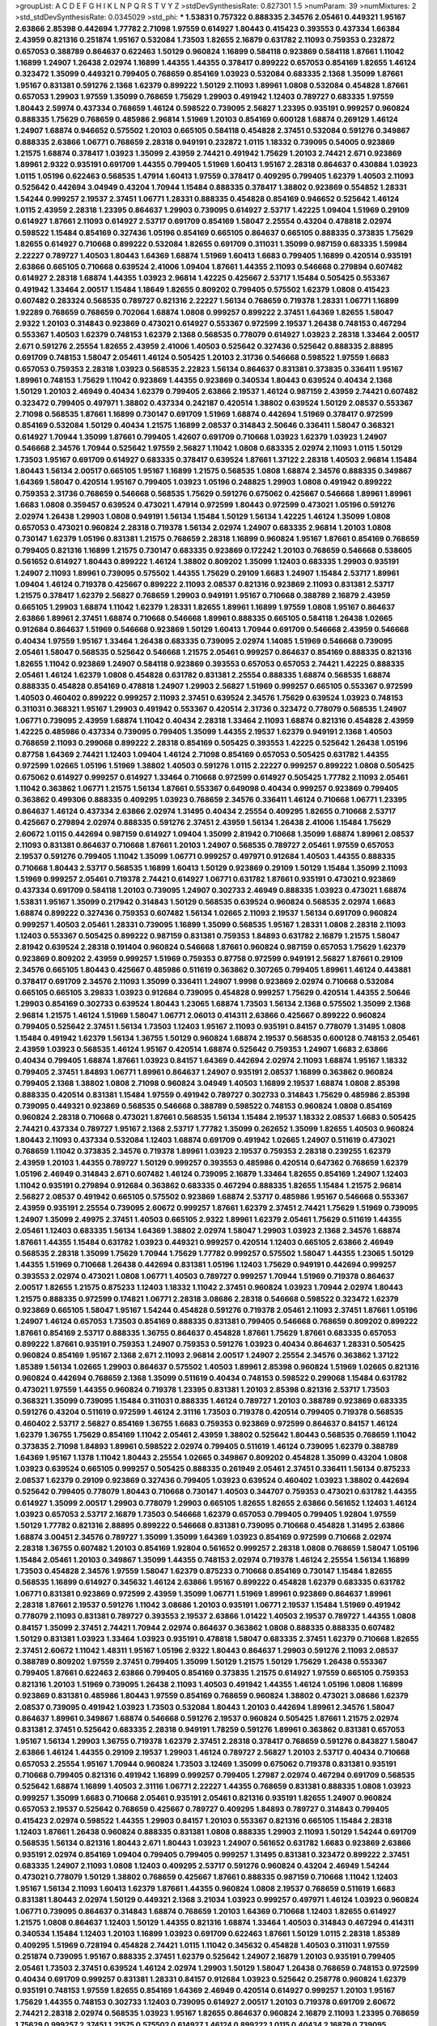 >groupList:
A C D E F G H I K L
N P Q R S T V Y Z 
>stdDevSynthesisRate:
0.827301 1.5 
>numParam:
39
>numMixtures:
2
>std_stdDevSynthesisRate:
0.0345029
>std_phi:
***
1.53831 0.757322 0.888335 2.34576 2.05461 0.449321 1.95167 2.63866 2.85398 0.442694
1.77782 2.71098 1.97559 0.614927 1.80443 0.415423 0.393553 0.437334 1.66384 2.43959
0.821316 0.251874 1.95167 0.532084 1.73503 1.82655 2.16879 0.631782 2.11093 0.759353
0.232872 0.657053 0.388789 0.864637 0.622463 1.50129 0.960824 1.16899 0.584118 0.923869
0.584118 1.87661 1.11042 1.16899 1.24907 1.26438 2.02974 1.16899 1.44355 1.44355
0.378417 0.899222 0.657053 0.854169 1.82655 1.46124 0.323472 1.35099 0.449321 0.799405
0.768659 0.854169 1.03923 0.532084 0.683335 2.1368 1.35099 1.87661 1.95167 0.831381
0.591276 2.1368 1.62379 0.899222 1.50129 2.11093 1.89961 1.0808 0.532084 0.454828
1.87661 0.657053 1.29903 1.97559 1.35099 0.768659 1.75629 1.29903 0.491942 1.12403
0.789727 0.683335 1.97559 1.80443 2.59974 0.437334 0.768659 1.46124 0.598522 0.739095
2.56827 1.23395 0.935191 0.999257 0.960824 0.888335 1.75629 0.768659 0.485986 2.96814
1.51969 1.20103 0.854169 0.600128 1.68874 0.269129 1.46124 1.24907 1.68874 0.946652
0.575502 1.20103 0.665105 0.584118 0.454828 2.37451 0.532084 0.591276 0.349867 0.888335
2.63866 1.06771 0.768659 2.28318 0.949191 0.232872 1.0115 1.18332 0.739095 0.54005
0.923869 1.21575 1.68874 0.378417 1.03923 1.35099 2.43959 2.74421 0.491942 1.75629
1.20103 2.74421 2.671 0.923869 1.89961 2.9322 0.935191 0.691709 1.44355 0.799405
1.51969 1.60413 1.95167 2.28318 0.864637 0.430884 1.03923 1.0115 1.05196 0.622463
0.568535 1.47914 1.60413 1.97559 0.378417 0.409295 0.799405 1.62379 1.40503 2.11093
0.525642 0.442694 3.04949 0.43204 1.70944 1.15484 0.888335 0.378417 1.38802 0.923869
0.554852 1.28331 1.54244 0.999257 2.19537 2.37451 1.06771 1.28331 0.888335 0.454828
0.854169 0.946652 0.525642 1.46124 1.0115 2.43959 2.28318 1.23395 0.864637 1.29903
0.739095 0.614927 2.53717 1.42225 1.09404 1.51969 0.29109 0.614927 1.87661 2.11093
0.614927 2.53717 0.691709 0.854169 1.58047 2.25554 0.43204 0.478818 2.02974 0.598522
1.15484 0.854169 0.327436 1.05196 0.854169 0.665105 0.864637 0.665105 0.888335 0.373835
1.75629 1.82655 0.614927 0.710668 0.899222 0.532084 1.82655 0.691709 0.311031 1.35099
0.987159 0.683335 1.59984 2.22227 0.789727 1.40503 1.80443 1.64369 1.68874 1.51969
1.60413 1.6683 0.799405 1.16899 0.420514 0.935191 2.63866 0.665105 0.710668 0.639524
2.41006 1.09404 1.87661 1.44355 2.11093 0.546668 0.279894 0.607482 0.614927 2.28318
1.68874 1.44355 1.03923 2.96814 1.42225 0.425667 2.53717 1.15484 0.505425 0.553367
0.491942 1.33464 2.00517 1.15484 1.18649 1.82655 0.809202 0.799405 0.575502 1.62379
1.0808 0.415423 0.607482 0.283324 0.568535 0.789727 0.821316 2.22227 1.56134 0.768659
0.719378 1.28331 1.06771 1.16899 1.92289 0.768659 0.768659 0.702064 1.68874 1.0808
0.999257 0.899222 2.37451 1.64369 1.82655 1.58047 2.9322 1.20103 0.314843 0.923869
0.473021 0.614927 0.553367 0.972599 2.19537 1.26438 0.748153 0.467294 0.553367 1.40503
1.62379 0.748153 1.62379 2.1368 0.568535 0.778079 0.614927 1.03923 2.28318 1.33464
2.00517 2.671 0.591276 2.25554 1.82655 2.43959 2.41006 1.40503 0.525642 0.327436
0.525642 0.888335 2.88895 0.691709 0.748153 1.58047 2.05461 1.46124 0.505425 1.20103
2.31736 0.546668 0.598522 1.97559 1.6683 0.657053 0.759353 2.28318 1.03923 0.568535
2.22823 1.56134 0.864637 0.831381 0.373835 0.336411 1.95167 1.89961 0.748153 1.75629
1.11042 0.923869 1.44355 0.923869 0.340534 1.80443 0.639524 0.40434 2.1368 1.50129
1.20103 2.46949 0.40434 1.62379 0.799405 2.63866 2.19537 1.46124 0.987159 2.43959
2.74421 0.607482 0.323472 0.799405 0.497971 1.38802 0.437334 0.242187 0.420514 1.38802
0.639524 1.50129 2.08537 0.553367 2.71098 0.568535 1.87661 1.16899 0.730147 0.691709
1.51969 1.68874 0.442694 1.51969 0.378417 0.972599 0.854169 0.532084 1.50129 0.40434
1.21575 1.16899 2.08537 0.314843 2.50646 0.336411 1.58047 0.368321 0.614927 1.70944
1.35099 1.87661 0.799405 1.42607 0.691709 0.710668 1.03923 1.62379 1.03923 1.24907
0.546668 2.34576 1.70944 0.525642 1.97559 2.56827 1.11042 1.0808 0.683335 2.02974
2.11093 1.0115 1.50129 1.73503 1.95167 0.691709 0.614927 0.683335 0.378417 0.639524
1.87661 1.37122 2.28318 1.40503 2.96814 1.15484 1.80443 1.56134 2.00517 0.665105
1.95167 1.16899 1.21575 0.568535 1.0808 1.68874 2.34576 0.888335 0.349867 1.64369
1.58047 0.420514 1.95167 0.799405 1.03923 1.05196 0.248825 1.29903 1.0808 0.491942
0.899222 0.759353 2.31736 0.768659 0.546668 0.568535 1.75629 0.591276 0.675062 0.425667
0.546668 1.89961 1.89961 1.6683 1.0808 0.359457 0.639524 0.473021 1.47914 0.972599
1.80443 0.972599 0.473021 1.05196 0.591276 2.02974 1.26438 1.29903 1.0808 0.949191
1.56134 1.15484 1.50129 1.56134 1.42225 1.46124 1.35099 1.0808 0.657053 0.473021
0.960824 2.28318 0.719378 1.56134 2.02974 1.24907 0.683335 2.96814 1.20103 1.0808
0.730147 1.62379 1.05196 0.831381 1.21575 0.768659 2.28318 1.16899 0.960824 1.95167
1.87661 0.854169 0.768659 0.799405 0.821316 1.16899 1.21575 0.730147 0.683335 0.923869
0.172242 1.20103 0.768659 0.546668 0.538605 0.561652 0.614927 1.80443 0.899222 1.46124
1.38802 0.809202 1.35099 1.12403 0.683335 1.29903 0.935191 1.24907 2.11093 1.89961
0.739095 0.575502 1.44355 1.75629 0.29109 1.6683 1.24907 1.15484 2.53717 1.89961
1.09404 1.46124 0.719378 0.425667 0.899222 2.11093 2.08537 0.821316 0.923869 2.11093
0.831381 2.53717 1.21575 0.378417 1.62379 2.56827 0.768659 1.29903 0.949191 1.95167
0.710668 0.388789 2.16879 2.43959 0.665105 1.29903 1.68874 1.11042 1.62379 1.28331
1.82655 1.89961 1.16899 1.97559 1.0808 1.95167 0.864637 2.63866 1.89961 2.37451
1.68874 0.710668 0.546668 1.89961 0.888335 0.665105 0.584118 1.26438 1.02665 0.912684
0.864637 1.51969 0.546668 0.923869 1.50129 1.60413 1.70944 0.691709 0.546668 2.43959
0.546668 0.40434 1.97559 1.95167 1.33464 1.26438 0.683335 0.739095 2.02974 1.14085
1.51969 0.546668 0.739095 2.05461 1.58047 0.568535 0.525642 0.546668 1.21575 2.05461
0.999257 0.864637 0.854169 0.888335 0.821316 1.82655 1.11042 0.923869 1.24907 0.584118
0.923869 0.393553 0.657053 0.657053 2.74421 1.42225 0.888335 2.05461 1.46124 1.62379
1.0808 0.454828 0.631782 0.831381 2.25554 0.888335 1.68874 0.568535 1.68874 0.888335
0.454828 0.854169 0.478818 1.24907 1.29903 2.56827 1.51969 0.999257 0.665105 0.553367
0.972599 1.40503 0.460402 0.899222 0.999257 2.11093 2.37451 0.639524 2.34576 1.75629
0.639524 1.03923 0.748153 0.311031 0.368321 1.95167 1.29903 0.491942 0.553367 0.420514
2.31736 0.323472 0.778079 0.568535 1.24907 1.06771 0.739095 2.43959 1.68874 1.11042
0.40434 2.28318 1.33464 2.11093 1.68874 0.821316 0.454828 2.43959 1.42225 0.485986
0.437334 0.739095 0.799405 1.35099 1.44355 2.19537 1.62379 0.949191 2.1368 1.40503
0.768659 2.11093 0.299068 0.899222 2.28318 0.854169 0.505425 0.393553 1.42225 0.525642
1.26438 1.05196 0.87758 1.64369 2.74421 1.12403 1.09404 1.46124 2.71098 0.854169
0.657053 0.505425 0.631782 1.44355 0.972599 1.02665 1.05196 1.51969 1.38802 1.40503
0.591276 1.0115 2.22227 0.999257 0.899222 1.0808 0.505425 0.675062 0.614927 0.999257
0.614927 1.33464 0.710668 0.972599 0.614927 0.505425 1.77782 2.11093 2.05461 1.11042
0.363862 1.06771 1.21575 1.56134 1.87661 0.553367 0.649098 0.40434 0.999257 0.923869
0.799405 0.363862 0.499306 0.888335 0.409295 1.03923 0.768659 2.34576 0.336411 1.46124
0.710668 1.06771 1.23395 0.864637 1.46124 0.437334 2.63866 2.02974 1.31495 0.40434
2.25554 0.409295 1.82655 0.710668 2.53717 0.425667 0.279894 2.02974 0.888335 0.591276
2.37451 2.43959 1.56134 1.26438 2.41006 1.15484 1.75629 2.60672 1.0115 0.442694
0.987159 0.614927 1.09404 1.35099 2.81942 0.710668 1.35099 1.68874 1.89961 2.08537
2.11093 0.831381 0.864637 0.710668 1.87661 1.20103 1.24907 0.568535 0.789727 2.05461
1.97559 0.657053 2.19537 0.591276 0.799405 1.11042 1.35099 1.06771 0.999257 0.497971
0.912684 1.40503 1.44355 0.888335 0.710668 1.80443 2.53717 0.568535 1.16899 1.60413
1.50129 0.923869 0.29109 1.50129 1.15484 1.35099 2.11093 1.51969 0.999257 2.05461
0.719378 2.74421 0.614927 1.06771 0.631782 1.87661 0.935191 0.473021 0.923869 0.437334
0.691709 0.584118 1.20103 0.739095 1.24907 0.302733 2.46949 0.888335 1.03923 0.473021
1.68874 1.53831 1.95167 1.35099 0.217942 0.314843 1.50129 0.568535 0.639524 0.960824
0.568535 2.02974 1.6683 1.68874 0.899222 0.327436 0.759353 0.607482 1.56134 1.02665
2.11093 2.19537 1.56134 0.691709 0.960824 0.999257 1.40503 2.05461 1.28331 0.739095
1.16899 1.35099 0.568535 1.95167 1.28331 1.0808 2.28318 2.11093 1.12403 0.553367
0.505425 0.899222 0.987159 0.831381 0.759353 1.84893 0.631782 2.16879 1.21575 1.58047
2.81942 0.639524 2.28318 0.191404 0.960824 0.546668 1.87661 0.960824 0.987159 0.657053
1.75629 1.62379 0.923869 0.809202 2.43959 0.999257 1.51969 0.759353 0.87758 0.972599
0.949191 2.56827 1.87661 0.29109 2.34576 0.665105 1.80443 0.425667 0.485986 0.511619
0.363862 0.307265 0.799405 1.89961 1.46124 0.443881 0.378417 0.691709 2.34576 2.11093
1.35099 0.336411 1.24907 1.9998 0.923869 2.02974 0.710668 0.532084 0.665105 0.665105
3.29833 1.03923 0.912684 0.739095 0.454828 0.999257 1.75629 0.420514 1.44355 2.50646
1.29903 0.854169 0.302733 0.639524 1.80443 1.23065 1.68874 1.73503 1.56134 2.1368
0.575502 1.35099 2.1368 2.96814 1.21575 1.46124 1.51969 1.58047 1.06771 2.06013
0.414311 2.63866 0.425667 0.899222 0.960824 0.799405 0.525642 2.37451 1.56134 1.73503
1.12403 1.95167 2.11093 0.935191 0.84157 0.778079 1.31495 1.0808 1.15484 0.491942
1.62379 1.56134 1.36755 1.50129 0.960824 1.68874 2.19537 0.568535 0.600128 0.748153
2.05461 2.43959 1.03923 0.568535 1.46124 1.95167 0.420514 1.68874 0.525642 0.759353
1.24907 1.6683 2.63866 0.40434 0.799405 1.68874 1.87661 1.03923 0.84157 1.64369
0.442694 2.02974 2.11093 1.68874 1.95167 1.18332 0.799405 2.37451 1.84893 1.06771
1.89961 0.864637 1.24907 0.935191 2.08537 1.16899 0.363862 0.960824 0.799405 2.1368
1.38802 1.0808 2.71098 0.960824 3.04949 1.40503 1.16899 2.19537 1.68874 1.0808
2.85398 0.888335 0.420514 0.831381 1.15484 1.97559 0.491942 0.789727 0.302733 0.314843
1.75629 0.485986 2.85398 0.739095 0.449321 0.923869 0.568535 0.546668 0.388789 0.598522
0.748153 0.960824 1.0808 0.854169 0.960824 2.28318 0.710668 0.473021 1.87661 0.568535
1.56134 1.15484 2.19537 1.18332 2.08537 1.6683 0.505425 2.74421 0.437334 0.789727
1.95167 2.1368 2.53717 1.77782 1.35099 0.262652 1.35099 1.82655 1.40503 0.960824
1.80443 2.11093 0.437334 0.532084 1.12403 1.68874 0.691709 0.491942 1.02665 1.24907
0.511619 0.473021 0.768659 1.11042 0.373835 2.34576 0.719378 1.89961 1.03923 2.19537
0.759353 2.28318 0.239255 1.62379 2.43959 1.20103 1.44355 0.789727 1.50129 0.999257
0.393553 0.485986 0.420514 0.647362 0.768659 1.62379 1.05196 2.46949 0.314843 2.671
0.607482 1.46124 0.739095 2.16879 1.33464 1.82655 0.854169 1.24907 1.12403 1.11042
0.935191 0.279894 0.912684 0.363862 0.683335 0.467294 0.888335 1.82655 1.15484 1.21575
2.96814 2.56827 2.08537 0.491942 0.665105 0.575502 0.923869 1.68874 2.53717 0.485986
1.95167 0.546668 0.553367 2.43959 0.935191 2.25554 0.739095 2.60672 0.999257 1.87661
1.62379 2.37451 2.74421 1.75629 1.51969 0.739095 1.24907 1.35099 2.49975 2.37451
1.40503 0.665105 2.9322 1.89961 1.62379 2.05461 1.75629 0.511619 1.44355 2.05461
1.12403 0.683335 1.56134 1.64369 1.38802 2.02974 1.58047 1.29903 1.03923 2.1368
2.34576 1.68874 1.87661 1.44355 1.15484 0.631782 1.03923 0.449321 0.999257 0.420514
1.12403 0.665105 2.63866 2.46949 0.568535 2.28318 1.35099 1.75629 1.70944 1.75629
1.77782 0.999257 0.575502 1.58047 1.44355 1.23065 1.50129 1.44355 1.51969 0.710668
1.26438 0.442694 0.831381 1.05196 1.12403 1.75629 0.949191 0.442694 0.999257 0.393553
2.02974 0.473021 1.0808 1.06771 1.40503 0.789727 0.999257 1.70944 1.51969 0.719378
0.864637 2.00517 1.82655 1.21575 0.875233 1.12403 1.18332 1.11042 2.37451 0.960824
1.03923 1.70944 2.02974 1.80443 1.21575 0.888335 0.972599 0.174821 1.06771 2.28318
3.08686 2.28318 0.546668 0.598522 0.323472 1.62379 0.923869 0.665105 1.58047 1.95167
1.54244 0.454828 0.591276 0.719378 2.05461 2.11093 2.37451 1.87661 1.05196 1.24907
1.46124 0.657053 1.73503 0.854169 0.888335 0.831381 0.799405 0.546668 0.768659 0.809202
0.899222 1.87661 0.854169 2.53717 0.888335 1.36755 0.864637 0.454828 1.87661 1.75629
1.87661 0.683335 0.657053 0.899222 1.87661 0.935191 0.759353 1.24907 0.759353 0.591276
1.03923 0.40434 0.864637 1.28331 0.505425 0.960824 0.854169 1.95167 2.1368 2.671
2.11093 2.96814 2.00517 1.24907 2.25554 2.34576 0.363862 1.37122 1.85389 1.56134
1.02665 1.29903 0.864637 0.575502 1.40503 1.89961 2.85398 0.960824 1.51969 1.02665
0.821316 0.960824 0.442694 0.768659 2.1368 1.35099 0.511619 0.40434 0.748153 0.598522
0.299068 1.15484 0.631782 0.473021 1.97559 1.44355 0.960824 0.719378 1.23395 0.831381
1.20103 2.85398 0.821316 2.53717 1.73503 0.368321 1.35099 0.739095 1.15484 0.311031
0.888335 1.46124 0.789727 1.20103 0.388789 0.923869 0.683335 0.591276 0.43204 0.511619
0.972599 1.46124 2.31116 1.73503 0.719378 0.420514 0.799405 0.719378 0.568535 0.460402
2.53717 2.56827 0.854169 1.36755 1.6683 0.759353 0.923869 0.972599 0.864637 0.84157
1.46124 1.62379 1.36755 1.75629 0.854169 1.11042 2.05461 2.43959 1.38802 0.525642
1.80443 0.568535 0.768659 1.11042 0.373835 2.71098 1.84893 1.89961 0.598522 2.02974
0.799405 0.511619 1.46124 0.739095 1.62379 0.388789 1.64369 1.95167 1.1378 1.11042
1.80443 2.25554 1.02665 0.349867 0.809202 0.454828 1.35099 0.43204 1.0808 1.03923
0.639524 0.665105 0.999257 0.505425 0.888335 0.261949 2.05461 2.37451 0.336411 1.56134
0.875233 2.08537 1.62379 0.29109 0.923869 0.327436 0.799405 1.03923 0.639524 0.460402
1.03923 1.38802 0.442694 0.525642 0.799405 0.778079 1.80443 0.710668 0.730147 1.40503
0.344707 0.759353 0.473021 0.631782 1.44355 0.614927 1.35099 2.00517 1.29903 0.778079
1.29903 0.665105 1.82655 1.82655 2.63866 0.561652 1.12403 1.46124 1.03923 0.657053
2.53717 2.16879 1.73503 0.546668 1.62379 0.657053 0.799405 0.799405 1.92804 1.97559
1.50129 1.77782 0.821316 2.88895 0.899222 0.546668 0.831381 0.739095 0.710668 0.454828
1.31495 2.63866 1.68874 3.00451 2.34576 0.789727 1.35099 1.35099 1.64369 1.03923
0.854169 0.972599 0.710668 2.02974 2.28318 1.36755 0.607482 1.20103 0.854169 1.92804
0.561652 0.999257 2.28318 1.0808 0.768659 1.58047 1.05196 1.15484 2.05461 1.20103
0.349867 1.35099 1.44355 0.748153 2.02974 0.719378 1.46124 2.25554 1.56134 1.16899
1.73503 0.454828 2.34576 1.97559 1.58047 1.62379 0.875233 0.710668 0.854169 0.730147
1.15484 1.82655 0.568535 1.16899 0.614927 0.345632 1.46124 2.63866 1.95167 0.899222
0.454828 1.62379 0.683335 0.631782 1.06771 0.831381 0.923869 0.972599 2.43959 1.35099
1.06771 1.51969 1.89961 0.923869 0.864637 1.89961 2.28318 1.87661 2.19537 0.591276
1.11042 3.08686 1.20103 0.935191 1.06771 2.19537 1.15484 1.51969 0.491942 0.778079
2.11093 0.831381 0.789727 0.393553 2.19537 2.63866 1.01422 1.40503 2.19537 0.789727
1.44355 1.0808 0.84157 1.35099 2.37451 2.74421 1.70944 2.02974 0.864637 0.363862
1.0808 0.888335 0.888335 0.607482 1.50129 0.831381 1.03923 1.33464 1.03923 0.935191
0.478818 1.58047 0.683335 2.37451 1.62379 0.710668 1.82655 2.37451 2.60672 1.11042
1.48311 1.95167 1.05196 2.9322 1.80443 0.864637 1.29903 0.591276 2.11093 2.08537
0.388789 0.809202 1.97559 2.37451 0.799405 1.35099 1.50129 1.21575 1.50129 1.75629
1.26438 0.553367 0.799405 1.87661 0.622463 2.63866 0.799405 0.854169 0.373835 1.21575
0.614927 1.97559 0.665105 0.759353 0.821316 1.20103 1.51969 0.739095 1.26438 2.11093
1.40503 0.491942 1.44355 1.46124 1.05196 1.0808 1.16899 0.923869 0.831381 0.485986
1.80443 1.97559 0.854169 0.768659 0.960824 1.38802 0.473021 3.08686 1.62379 2.08537
0.739095 0.491942 1.03923 1.73503 0.532084 1.80443 1.20103 0.442694 1.89961 2.34576
1.58047 0.864637 1.89961 0.349867 1.68874 0.546668 0.591276 2.19537 0.960824 0.505425
1.87661 1.21575 2.02974 0.831381 2.37451 0.525642 0.683335 2.28318 0.949191 1.78259
0.591276 1.89961 0.363862 0.831381 0.657053 1.95167 1.56134 1.29903 1.36755 0.719378
1.62379 2.37451 2.28318 0.378417 0.768659 0.591276 0.843827 1.58047 2.63866 1.46124
1.44355 0.29109 2.19537 1.29903 1.46124 0.789727 2.56827 1.20103 2.53717 0.40434
0.710668 0.657053 2.25554 1.95167 1.70944 0.960824 1.73503 3.12469 1.35099 0.675062
0.719378 0.831381 0.935191 0.710668 0.799405 0.821316 0.491942 1.16899 0.999257 0.799405
1.27987 2.02974 0.467294 0.691709 0.568535 0.525642 1.68874 1.16899 1.40503 2.31116
1.06771 2.22227 1.44355 0.768659 0.831381 0.888335 1.0808 1.03923 0.999257 1.35099
1.6683 0.710668 2.05461 0.935191 2.05461 0.821316 0.935191 1.82655 1.24907 0.960824
0.657053 2.19537 0.525642 0.768659 0.425667 0.789727 0.409295 1.84893 0.789727 0.314843
0.799405 0.415423 2.02974 0.598522 1.44355 1.29903 0.84157 1.20103 0.553367 0.821316
0.665105 1.15484 2.28318 1.12403 1.87661 1.26438 0.960824 0.888335 0.831381 1.0808
0.888335 1.29903 2.11093 1.50129 1.54244 0.691709 0.568535 1.56134 0.821316 1.80443
2.671 1.80443 1.03923 1.24907 0.561652 0.631782 1.6683 0.923869 2.63866 0.935191
2.02974 0.854169 1.09404 0.799405 0.799405 0.999257 1.31495 0.831381 0.323472 0.899222
2.37451 0.683335 1.24907 2.11093 1.0808 1.12403 0.409295 2.53717 0.591276 0.960824
0.43204 2.46949 1.54244 0.473021 0.778079 1.50129 1.38802 0.768659 0.425667 1.87661
0.888335 0.987159 0.710668 1.11042 1.12403 1.95167 1.56134 2.11093 1.60413 1.62379
1.87661 1.44355 0.960824 1.0808 2.19537 0.768659 0.511619 1.6683 0.831381 1.80443
2.02974 1.50129 0.449321 2.1368 3.21034 1.03923 0.999257 0.497971 1.46124 1.03923
0.960824 1.06771 0.739095 0.864637 0.314843 1.68874 0.768659 1.20103 1.64369 0.710668
1.12403 1.82655 0.614927 1.21575 1.0808 0.864637 1.12403 1.50129 1.44355 0.821316
1.68874 1.33464 1.40503 0.314843 0.467294 0.414311 0.340534 1.15484 1.12403 1.20103
1.16899 1.03923 0.691709 0.622463 1.87661 1.50129 1.0115 2.28318 1.85389 0.409295
1.51969 0.728194 0.454828 2.74421 1.0115 1.11042 0.345632 0.454828 1.40503 0.311031
1.97559 0.251874 0.739095 1.95167 0.888335 2.37451 1.62379 0.525642 1.24907 2.16879
1.20103 0.935191 0.799405 2.05461 1.73503 2.37451 0.639524 1.46124 2.02974 1.29903
1.50129 1.58047 1.26438 0.768659 0.748153 0.972599 0.40434 0.691709 0.999257 0.831381
1.28331 0.84157 0.912684 1.03923 0.525642 0.258778 0.960824 1.62379 0.935191 0.748153
1.97559 1.82655 0.854169 1.64369 2.46949 0.420514 0.614927 0.999257 1.20103 1.95167
1.75629 1.44355 0.748153 0.302733 1.12403 0.739095 0.614927 2.00517 1.20103 0.719378
0.691709 2.60672 2.74421 2.28318 2.02974 0.568535 1.03923 1.95167 1.82655 0.864637
0.960824 2.16879 2.11093 1.23395 0.768659 1.75629 0.999257 2.37451 1.21575 0.575502
0.614927 1.46124 0.899222 1.0115 0.40434 2.16879 0.739095 0.473021 0.854169 1.54244
2.53717 0.831381 1.51969 0.854169 1.87661 1.62379 1.29903 1.02665 2.60672 1.20103
1.31495 1.50129 0.987159 0.710668 2.40361 1.84893 1.0808 1.03923 1.38802 0.614927
0.799405 0.999257 0.639524 0.553367 0.691709 1.82655 0.739095 1.28331 0.899222 3.04949
0.349867 0.809202 2.02974 2.28318 1.23065 1.58047 2.53717 1.11042 1.29903 1.87661
0.899222 1.03923 0.575502 0.499306 0.546668 0.888335 1.20103 1.89961 1.80443 1.11042
0.639524 2.96814 0.831381 0.665105 1.6683 0.665105 1.70944 0.999257 1.80443 2.25554
0.393553 1.06771 2.28318 1.50129 2.41006 0.960824 2.50646 2.08537 1.50129 0.673256
1.75629 2.56827 2.56827 2.53717 2.25554 1.11042 1.54244 1.56134 2.11093 2.19537
0.359457 1.0808 0.665105 1.97559 1.44355 0.768659 1.35099 0.584118 1.0115 0.683335
1.35099 1.6683 1.56134 0.491942 2.11093 1.33464 0.442694 0.799405 1.38802 1.87661
1.28331 1.62379 1.11042 0.888335 2.43959 3.01257 1.87661 1.82655 0.739095 0.710668
1.51969 0.568535 1.80443 1.75629 1.58047 1.80443 1.44355 0.935191 1.24907 2.11093
0.425667 0.363862 1.82655 1.89961 0.888335 0.864637 0.719378 0.888335 1.06771 2.34576
0.935191 0.614927 0.230052 0.553367 1.40503 0.553367 0.912684 2.08537 1.44355 1.11042
0.299068 0.473021 0.748153 1.56134 0.546668 2.53717 1.89961 0.251874 0.614927 1.24907
0.485986 0.960824 1.26438 1.14085 2.71098 0.719378 2.1368 0.532084 0.768659 0.739095
1.89961 2.1368 0.935191 1.68874 2.05461 1.62379 1.95167 1.03923 0.485986 1.33464
1.35099 1.50129 0.899222 0.935191 1.56134 0.393553 1.11042 1.46124 2.46949 0.497971
0.302733 1.21575 1.40503 0.935191 2.671 1.35099 1.58047 1.29903 0.739095 1.58047
0.454828 0.949191 1.50129 0.864637 0.864637 2.60672 0.923869 0.546668 1.24907 1.06771
0.665105 1.56134 0.923869 2.46949 0.799405 0.710668 0.631782 0.420514 0.473021 2.19537
1.62379 0.899222 0.888335 0.40434 1.16899 0.354155 1.31495 2.1368 1.42225 0.710668
0.987159 0.29109 3.04949 0.864637 1.58047 0.378417 1.21575 2.53717 0.831381 1.47914
0.460402 0.710668 0.691709 1.11042 0.442694 1.16899 0.683335 0.999257 0.299068 2.05461
0.923869 0.598522 2.671 0.639524 2.74421 1.68874 1.82655 0.935191 2.43959 0.831381
2.28318 0.269129 2.56827 1.24907 0.420514 0.683335 2.19537 0.525642 1.50129 0.768659
0.888335 1.0115 1.11042 1.68874 0.675062 0.491942 0.854169 0.420514 0.607482 0.40434
0.748153 1.03923 1.35099 0.799405 1.20103 1.44355 2.16879 1.24907 2.25554 0.363862
1.51969 1.05196 1.26438 0.467294 1.89961 1.06771 0.691709 0.525642 2.19537 1.24907
1.50129 1.46124 1.03923 0.614927 1.87661 2.37451 1.75629 0.683335 0.831381 0.437334
1.35099 0.460402 1.20103 1.62379 1.35099 4.01292 0.505425 0.710668 0.607482 2.02974
0.575502 2.671 0.821316 1.29903 2.37451 0.831381 0.935191 0.546668 1.47914 1.95167
1.21575 1.0808 1.29903 0.340534 3.04949 0.821316 0.505425 1.12403 1.14085 1.31495
0.821316 0.899222 1.89961 2.34576 1.95167 1.02665 0.525642 0.899222 1.92804 1.50129
1.42225 0.473021 0.19665 2.11093 2.37451 1.38802 0.854169 0.647362 1.20103 1.21575
1.38802 1.56134 1.58047 1.0808 0.899222 1.82655 2.63866 0.710668 1.24907 3.17147
1.87661 0.363862 0.748153 0.972599 1.29903 0.999257 2.22227 1.97559 1.82655 0.912684
0.657053 1.38802 1.82655 2.19537 1.54244 0.314843 0.248825 2.28318 0.768659 1.38802
1.73503 2.53717 0.665105 0.639524 0.899222 0.768659 0.768659 0.568535 2.19537 1.75629
1.24907 2.34576 1.42225 0.369309 2.11093 1.15484 0.691709 1.35099 0.831381 0.888335
1.87661 1.68874 0.960824 2.43959 0.768659 0.87758 1.51969 1.87661 1.62379 0.935191
1.80443 0.491942 0.525642 2.11093 1.75629 1.46124 1.75629 1.58047 2.37451 0.759353
1.62379 1.03923 0.811372 0.598522 1.64369 2.37451 0.525642 1.31495 1.56134 1.40503
0.683335 0.739095 1.36755 2.11093 0.639524 0.639524 0.799405 0.584118 1.40503 1.36755
1.03923 0.478818 0.899222 1.58047 0.719378 0.582555 1.80443 1.29903 1.11042 1.97559
2.11093 1.82655 1.73503 1.16899 0.409295 0.972599 1.73503 1.82655 1.24907 0.888335
1.40503 0.935191 0.584118 0.683335 0.831381 2.02974 0.657053 0.960824 1.35099 0.425667
1.56134 2.43959 1.58047 0.561652 1.95167 0.43204 0.491942 2.56827 1.29903 0.425667
0.748153 0.768659 0.631782 1.16899 1.68874 0.912684 0.710668 1.75629 1.42607 0.710668
0.789727 2.02974 1.46124 2.16879 2.63866 1.35099 1.62379 1.62379 1.62379 0.409295
1.29903 1.0808 1.15484 1.06485 0.473021 0.176963 1.0808 2.19537 1.62379 1.0808
0.323472 0.821316 0.665105 1.89961 2.19537 1.28331 0.491942 0.972599 0.425667 1.21575
0.899222 0.614927 2.19537 0.935191 1.51969 1.75629 1.33464 1.82655 0.960824 0.831381
0.647362 1.82655 1.46124 0.425667 1.06771 0.649098 0.561652 2.34576 0.799405 2.38088
0.960824 0.789727 0.255645 0.311031 0.505425 0.454828 1.68874 1.11042 0.912684 0.546668
0.568535 0.40434 1.50129 2.22227 1.20103 2.37451 0.614927 2.85398 0.575502 0.935191
2.02974 0.546668 1.0808 0.960824 1.35099 2.02974 0.739095 1.35099 1.80443 0.631782
0.809202 2.43959 1.12403 1.35099 1.62379 0.425667 0.454828 1.82655 1.82655 1.84893
0.54005 0.935191 1.77782 1.03923 0.888335 1.51969 1.51969 1.24907 2.02974 1.12403
1.56134 1.24907 2.19537 0.789727 1.20103 0.420514 0.799405 0.831381 2.34576 0.821316
0.546668 1.82655 1.58047 0.821316 0.665105 0.831381 2.02974 1.20103 1.40503 0.683335
0.40434 1.20103 1.62379 0.354155 0.935191 0.363862 1.21575 0.899222 0.525642 0.972599
0.899222 1.11042 0.29109 0.768659 0.409295 2.16879 1.12403 0.831381 1.82655 1.16899
0.864637 0.345632 0.799405 0.683335 1.20103 1.24907 2.37451 1.44355 0.591276 1.44355
0.584118 0.768659 1.05478 0.311031 0.821316 1.0808 1.51969 0.854169 1.24907 1.60413
1.97559 1.56134 0.485986 1.21575 0.987159 1.56134 0.799405 0.359457 0.799405 1.75629
1.89961 2.02974 1.02665 1.95167 1.87661 1.21575 1.84893 0.748153 0.546668 2.00517
1.24907 0.575502 1.29903 0.739095 1.21575 1.28331 1.26438 1.44355 0.561652 0.473021
0.568535 0.799405 1.12403 1.26438 1.20103 1.75629 1.05196 1.20103 0.960824 1.20103
0.683335 0.768659 1.11042 0.553367 0.409295 1.97559 0.454828 0.739095 2.96814 0.665105
0.719378 2.56827 1.44355 1.05196 0.437334 1.0808 1.82655 2.37451 0.899222 2.28318
2.1368 0.864637 2.46949 1.38802 1.6683 1.42225 2.11093 0.799405 1.0808 0.622463
0.960824 2.85398 1.89961 2.02974 0.888335 0.665105 1.92289 0.768659 0.560149 1.68874
0.864637 0.87758 0.388789 0.799405 0.454828 0.710668 2.53717 1.31495 0.999257 1.11042
0.239255 1.02665 1.87661 0.639524 2.11093 0.719378 1.16899 1.21575 0.739095 1.24907
1.40503 1.29903 2.85398 0.568535 1.35099 0.584118 1.40503 0.607482 1.46124 1.95167
0.378417 1.75629 1.46124 0.899222 1.29903 1.14085 1.62379 1.40503 1.46124 1.95167
0.799405 1.12403 2.34576 2.53717 1.9998 0.420514 0.575502 2.19537 1.97559 2.1368
2.11093 2.34576 2.11093 2.25554 0.420514 0.631782 0.730147 1.29903 1.75629 0.739095
1.11042 1.68874 0.899222 1.03923 1.73503 1.89961 2.19537 1.87661 0.287566 0.972599
0.607482 0.888335 0.454828 1.05196 1.35099 0.299068 2.11093 0.505425 1.28331 0.923869
1.33464 0.323472 0.665105 0.591276 0.960824 1.20103 1.11042 0.888335 2.25554 0.899222
1.56134 0.789727 0.789727 0.631782 0.614927 1.68874 0.854169 0.460402 0.759353 0.710668
0.768659 1.35099 0.799405 0.511619 1.87661 1.24907 0.467294 0.864637 0.598522 2.25554
0.683335 0.831381 1.68874 2.9322 1.46124 0.999257 2.19537 0.532084 1.24907 1.33464
2.1368 1.29903 1.15484 0.691709 1.75629 2.28318 1.50129 1.40503 2.63866 1.29903
0.888335 1.0808 2.53717 1.06771 1.16899 0.40434 0.657053 0.314843 0.935191 0.607482
0.223915 1.68874 1.11042 1.62379 1.11042 0.137794 1.24907 2.37451 0.702064 1.05196
2.1368 0.323472 0.546668 0.505425 2.19537 0.454828 1.97559 1.38802 2.63866 1.35099
1.28331 1.12403 0.639524 1.40503 1.0808 0.899222 1.51969 1.36755 1.6683 0.454828
1.12403 1.75629 2.02974 1.80443 0.799405 1.28331 3.08686 1.40503 0.888335 0.912684
0.831381 1.20103 1.92804 2.63866 0.546668 2.67816 0.584118 0.768659 1.97559 0.415423
1.82655 0.607482 0.710668 0.683335 0.789727 1.70944 1.02665 1.09404 1.95167 1.56134
0.665105 0.960824 0.378417 1.12403 2.53717 0.568535 1.44355 1.15484 0.972599 0.691709
0.575502 1.23395 0.864637 0.546668 0.748153 1.03923 1.20103 1.46124 0.505425 2.28318
1.75629 1.12403 1.82655 0.336411 0.768659 1.62379 1.40503 0.960824 2.9322 0.768659
0.999257 2.46949 0.279894 0.739095 1.12403 0.710668 0.854169 1.64369 2.16879 1.21575
1.68874 0.719378 1.70944 0.972599 0.864637 0.972599 0.910242 0.935191 2.56827 1.44355
0.960824 0.710668 0.799405 1.82655 0.473021 1.20103 0.378417 0.639524 0.899222 0.831381
1.36755 0.778079 1.89961 1.29903 0.831381 0.854169 2.28318 0.702064 1.75629 0.987159
1.68874 0.748153 0.519278 2.19537 1.50129 1.31495 1.62379 0.960824 0.683335 2.53717
2.46949 1.75629 1.29903 1.29903 1.24907 0.719378 2.11093 2.08537 2.1368 2.85398
1.56134 1.60413 1.24907 1.68874 0.420514 0.345632 1.40503 1.82655 2.34576 2.11093
1.16899 1.03923 1.03923 2.19537 1.12403 2.02974 0.683335 0.683335 0.575502 1.16899
0.768659 2.1368 0.691709 1.58047 0.388789 1.38802 1.50129 0.665105 1.03923 1.24907
0.485986 2.85398 0.799405 0.622463 0.546668 0.759353 2.53717 0.553367 0.631782 1.51969
0.373835 0.349867 0.511619 1.44355 0.748153 0.546668 1.20103 0.923869 1.35099 0.665105
1.75629 1.0808 0.388789 1.36755 1.60413 0.888335 0.710668 0.561652 2.37451 1.87661
2.46949 1.51969 1.56134 0.923869 0.373835 1.33464 0.960824 0.854169 1.68874 0.935191
0.899222 0.683335 0.437334 2.25554 0.739095 0.665105 1.21575 2.25554 1.64369 0.923869
1.0808 2.43959 0.242187 1.80443 0.442694 1.97559 0.614927 1.03923 1.15484 1.26438
0.230052 2.00517 0.864637 0.691709 0.923869 1.20103 1.82655 1.11042 1.03923 1.31495
1.82655 2.63866 1.82655 0.935191 1.11042 0.759353 0.719378 2.28318 1.97559 1.89961
1.24907 1.75629 1.40503 1.70944 1.64369 1.6683 0.378417 2.96814 1.46124 1.44355
1.82655 2.34576 0.710668 2.02974 0.710668 0.710668 0.449321 1.28331 1.12403 1.82655
1.87661 1.15484 1.73503 0.449321 0.546668 0.511619 1.31495 0.568535 2.34576 1.24907
1.51969 0.987159 2.81942 1.35099 1.24907 0.748153 2.16879 2.53717 0.647362 2.34576
2.08537 0.875233 1.80443 1.24907 0.378417 0.657053 1.40503 1.68874 1.40503 0.999257
2.37451 0.591276 2.81942 0.799405 1.58047 1.15484 0.999257 1.29903 0.799405 2.34576
1.95167 0.702064 1.28331 0.888335 1.46124 0.359457 1.95167 1.89961 2.19537 0.631782
0.831381 2.28318 1.09404 1.95167 2.43959 1.75629 2.81942 1.44355 2.02974 1.40503
0.327436 2.40361 1.33464 2.02974 1.70944 1.70944 1.24907 1.0115 0.702064 0.473021
1.68874 1.29903 0.739095 0.854169 1.05196 1.18649 0.454828 2.53717 0.799405 0.821316
2.02974 1.24907 1.68874 2.34576 1.56134 1.62379 1.87661 1.89961 0.899222 1.84893
0.43204 1.40503 1.92289 0.778079 1.02665 1.97559 0.768659 0.631782 1.44355 0.437334
2.9322 0.349867 0.748153 1.58047 2.63866 0.739095 1.12403 0.912684 2.34576 1.56134
0.639524 0.491942 2.53717 1.35099 0.378417 1.68874 0.336411 1.21575 1.51969 0.525642
0.935191 1.03923 1.0808 2.19537 0.691709 2.56827 0.999257 1.11042 1.23395 1.60413
0.584118 0.799405 2.19537 2.11093 1.38802 1.68874 2.43959 3.17147 0.568535 0.972599
0.799405 1.50129 0.43204 0.511619 0.568535 0.442694 2.02974 1.20103 1.50129 1.24907
1.1378 0.561652 0.949191 0.568535 1.16899 1.15484 2.31116 0.719378 0.591276 0.647362
0.923869 0.354155 0.972599 2.63866 0.768659 1.89961 0.864637 2.28318 1.95167 1.29903
1.24907 1.03923 1.23395 1.82655 0.972599 1.89961 1.18649 1.35099 1.68874 2.34576
0.373835 1.68874 1.56134 0.505425 0.349867 0.327436 0.29109 1.50129 2.11093 1.42225
1.24907 0.789727 2.08537 0.409295 1.82655 0.691709 1.15484 1.03923 1.62379 1.06771
0.854169 2.37451 0.739095 0.467294 1.97559 1.03923 1.75629 0.511619 0.683335 1.50129
1.46124 0.888335 1.26438 1.82655 1.50129 1.0808 1.35099 0.923869 0.780166 0.553367
1.50129 0.614927 0.935191 0.378417 0.949191 0.373835 0.532084 1.21575 0.323472 0.287566
1.24907 1.35099 1.47914 2.11093 0.363862 0.935191 0.323472 0.40434 0.789727 1.12403
2.96814 0.311031 1.58047 2.60672 0.437334 1.46124 0.519278 0.546668 1.87661 0.454828
1.6683 0.584118 1.95167 0.473021 1.87661 0.739095 1.26438 0.821316 0.901634 2.25554
2.11093 1.75629 1.50129 0.657053 0.768659 2.37451 2.28318 1.73503 0.575502 0.323472
1.89961 0.702064 0.40434 0.336411 0.789727 1.35099 3.85858 3.29833 2.19537 0.639524
2.1368 2.11093 1.87661 1.68874 1.92804 1.87661 2.05461 1.82655 1.56134 0.999257
2.34576 2.63866 1.89961 1.44355 1.89961 1.12403 0.899222 1.23065 0.854169 1.75629
1.95167 0.505425 2.96814 2.28318 2.11093 0.473021 2.16879 1.58047 2.43959 0.730147
2.16879 1.95167 0.700186 0.186297 0.710668 0.999257 0.935191 1.82655 2.11093 2.25554
0.639524 0.639524 0.999257 1.95167 1.21575 1.44355 1.20103 0.575502 1.60413 1.20103
2.11093 2.11093 0.591276 1.29903 2.05461 1.82655 0.854169 1.75629 0.960824 1.26438
0.87758 1.51969 1.64369 0.759353 1.28331 0.473021 0.843827 0.710668 0.691709 2.43959
1.15484 0.546668 2.24951 1.48311 0.383054 1.12403 1.56134 1.58047 1.0808 0.935191
0.467294 1.58047 1.75629 2.37451 1.15484 0.525642 2.28318 0.799405 2.11093 1.46124
1.80443 1.21575 0.223915 1.24907 0.665105 1.46124 0.532084 2.50646 2.28318 1.15484
0.864637 1.95167 1.28331 0.575502 0.739095 1.68874 1.70944 1.87661 0.739095 1.0808
1.87661 0.272427 1.35099 1.35099 0.473021 2.08537 0.657053 1.12403 1.56134 1.20103
1.97559 1.24907 0.935191 0.683335 1.56134 0.683335 0.349867 0.831381 1.56134 0.546668
1.11042 1.38802 0.614927 1.40503 0.821316 0.675062 1.40503 1.20103 1.89961 1.20103
1.12403 0.923869 0.999257 0.553367 1.68874 0.505425 1.97559 1.12403 0.87758 0.485986
2.19537 1.64369 1.95167 0.591276 0.739095 0.739095 0.568535 1.44355 0.505425 1.56134
1.05196 1.29903 1.24907 0.710668 0.999257 1.68874 1.20103 0.899222 1.12403 0.710668
0.960824 0.314843 0.972599 0.226659 1.11042 1.24907 0.437334 1.03923 0.631782 2.19537
0.999257 0.639524 1.28331 1.58047 0.949191 1.21575 0.511619 0.999257 2.37451 2.43959
0.491942 1.50129 1.87661 0.768659 0.739095 2.19537 1.29903 0.789727 2.85398 2.19537
0.739095 0.864637 1.31495 1.11042 3.04949 0.575502 1.06771 2.11093 0.864637 1.58047
0.999257 1.35099 1.24907 0.437334 1.20103 2.74421 1.29903 0.467294 0.778079 1.54244
0.568535 2.02974 1.97559 0.591276 1.68874 1.21575 2.00517 1.58047 1.56134 0.875233
0.478818 0.614927 1.14085 0.568535 0.622463 1.75629 0.491942 0.899222 1.16899 1.06771
0.710668 0.40434 1.56134 0.768659 1.31495 1.97559 0.923869 0.999257 1.40503 2.00517
1.20103 0.854169 0.393553 1.75629 1.16899 1.03923 0.691709 1.20103 1.15484 0.614927
1.35099 2.53717 0.910242 1.35099 0.591276 0.511619 0.497971 1.62379 1.50129 0.864637
0.584118 0.854169 1.75629 1.95167 0.683335 2.88895 1.62379 0.631782 1.29903 2.671
0.811372 0.276505 0.899222 0.437334 1.26438 0.691709 0.568535 1.16899 1.46124 1.24907
2.43959 1.0808 2.02974 0.888335 1.03923 0.864637 1.16899 0.553367 3.17147 2.46949
0.899222 2.02974 1.73503 2.53717 0.935191 0.999257 1.26438 0.864637 2.11093 0.349867
2.43959 1.33464 0.719378 1.92289 0.683335 2.02974 0.437334 0.789727 1.68874 1.24907
0.899222 1.51969 0.888335 2.46949 1.12403 0.710668 0.683335 0.799405 0.598522 2.19537
1.21575 1.60413 1.0808 1.15484 1.95167 1.20103 1.89961 1.20103 0.607482 1.06771
1.20103 2.16879 1.01422 1.64369 1.20103 0.999257 2.43959 0.799405 0.614927 0.987159
0.972599 0.591276 0.454828 1.75629 0.999257 0.987159 1.50129 0.631782 0.999257 2.81942
1.46124 1.24907 1.82655 2.81942 2.31736 1.15484 2.34576 1.29903 1.26438 1.44355
1.0808 1.51969 1.38802 0.899222 1.15484 1.73503 1.36755 2.60672 1.0115 0.591276
1.84893 2.25554 0.719378 1.06771 0.799405 1.62379 0.437334 1.24907 1.64369 2.96814
0.923869 0.591276 1.03923 1.29903 1.95167 0.972599 0.349867 1.12403 0.972599 0.532084
1.33464 0.960824 1.21575 0.864637 2.37451 2.46949 0.511619 1.46124 1.31495 2.05461
0.491942 1.87661 0.683335 1.33464 0.532084 0.473021 0.614927 2.37451 1.56134 0.29109
2.28318 0.831381 0.799405 1.12403 1.95167 2.37451 0.505425 0.912684 1.21575 0.657053
2.00517 0.363862 1.16899 0.739095 0.314843 1.0115 0.546668 1.11042 2.22227 1.11042
1.62379 0.378417 1.60413 2.19537 1.87661 2.74421 1.38802 0.420514 0.987159 0.607482
0.960824 0.54005 0.318701 0.607482 0.691709 1.03923 2.43959 0.591276 2.71098 1.05478
2.63866 0.864637 1.24907 0.323472 2.53717 1.14085 1.95167 0.899222 1.95167 0.972599
1.21575 0.425667 1.35099 1.62379 1.68874 1.75629 1.06771 0.799405 1.28331 0.960824
0.888335 0.378417 1.50129 0.768659 2.53717 0.799405 1.44355 0.591276 1.18649 0.614927
1.68874 0.987159 1.64369 0.972599 2.96814 2.63866 0.614927 0.415423 1.95167 1.68874
0.355105 2.05461 0.821316 2.05461 2.34576 2.53717 1.68874 0.378417 2.53717 2.19537
1.51969 0.691709 1.56134 2.22227 2.53717 2.02974 1.62379 0.473021 1.87661 1.15484
0.999257 1.73503 1.58047 2.74421 1.12403 0.799405 1.11042 1.73503 1.16899 2.19537
0.420514 0.319556 2.28318 2.63866 1.58047 1.80443 0.437334 1.51969 0.888335 1.03923
1.02665 0.546668 1.21575 1.75629 2.11093 0.505425 2.74421 1.24907 2.53717 0.691709
2.63866 1.82655 1.38802 1.20103 0.191404 2.53717 2.19537 2.28318 1.03923 2.67816
2.56827 1.03923 0.591276 0.910242 0.759353 1.12403 0.485986 2.56827 2.16879 1.6683
0.789727 1.95167 1.82655 1.56134 1.6683 1.87661 0.491942 1.44355 0.532084 0.454828
0.960824 0.972599 0.473021 0.935191 1.33464 2.37451 3.38873 1.44355 0.349867 1.29903
2.11093 0.710668 1.89961 0.378417 1.80443 1.03923 2.16879 0.368321 0.683335 0.923869
1.62379 0.388789 0.561652 0.999257 1.23395 1.20103 2.16879 1.82655 0.864637 0.561652
0.683335 0.665105 0.491942 2.02974 0.831381 0.614927 1.68874 2.96814 1.62379 2.05461
1.12403 2.56827 1.24907 0.491942 2.74421 1.89961 1.29903 2.19537 0.683335 1.75629
1.50129 2.74421 0.221204 1.20103 1.89961 0.935191 1.46124 2.37451 1.20103 2.34576
0.972599 0.84157 0.719378 0.614927 1.51969 1.73503 2.63866 2.19537 0.935191 1.20103
1.35099 0.591276 0.639524 1.58047 1.46124 0.923869 1.95167 0.759353 0.759353 1.24907
0.442694 2.02974 0.622463 0.505425 1.0808 0.283324 0.710668 0.768659 1.14085 2.37451
0.454828 1.75629 2.11093 1.68874 2.02974 1.6683 2.11093 2.28318 0.739095 1.6683
1.15484 1.75629 0.702064 0.683335 0.425667 1.68874 0.511619 2.43959 1.16899 1.40503
0.525642 0.505425 0.442694 1.06771 0.960824 0.491942 1.68874 0.505425 0.710668 0.639524
0.809202 1.58047 0.19906 1.82655 0.657053 2.02974 1.62379 1.53831 1.75629 1.35099
1.73503 1.89961 0.960824 0.768659 0.491942 1.24907 0.517889 1.21575 1.82655 0.799405
1.87661 1.95167 1.29903 0.553367 0.568535 0.691709 1.50129 0.831381 1.42225 1.0808
0.799405 1.05478 2.05461 1.28331 0.639524 1.02665 0.505425 0.799405 0.799405 1.75629
1.03923 1.89961 1.05196 1.46124 2.81942 0.568535 2.34576 1.60413 1.95167 1.82655
0.665105 0.614927 0.657053 1.24907 1.12403 1.20103 0.639524 2.96814 1.68874 2.19537
0.972599 0.525642 1.80443 1.09404 1.50129 1.54244 1.97559 0.912684 0.546668 1.82655
1.68874 0.949191 0.473021 0.799405 2.31116 1.12403 0.425667 1.36755 0.728194 0.473021
0.949191 1.70944 1.46124 1.26438 0.831381 1.80443 1.44355 0.831381 0.448119 1.11042
0.29109 1.68874 0.999257 0.449321 0.739095 0.497971 0.730147 0.575502 1.44355 0.923869
1.20103 1.31495 0.899222 1.75629 2.53717 1.35099 0.425667 0.854169 0.888335 1.68874
1.29903 1.24907 1.73503 0.759353 0.821316 0.719378 1.16899 0.864637 1.92804 1.0808
0.923869 0.739095 0.485986 1.11042 1.62379 0.710668 0.598522 1.18332 0.657053 0.935191
0.485986 0.532084 1.50129 2.22227 0.591276 1.28331 3.43026 1.50129 1.12403 0.258778
1.68874 1.23395 2.00517 0.467294 1.16899 0.511619 1.12403 0.460402 1.50129 1.15484
0.248825 0.336411 0.768659 2.37451 1.26438 0.354155 1.62379 1.02665 0.40434 1.33464
0.831381 2.25554 1.82655 0.546668 0.40434 0.373835 2.63866 2.19537 3.04949 1.40503
0.789727 1.16899 0.511619 1.77782 0.999257 1.05196 0.768659 1.87661 0.415423 1.42607
2.85398 1.89961 2.25554 0.888335 0.491942 1.16899 1.73503 0.799405 0.568535 0.614927
1.36755 0.239255 2.28318 1.50129 0.710668 2.53717 1.06771 0.999257 1.70944 1.21575
1.46124 1.14085 0.172242 2.25554 1.62379 0.809202 0.349867 1.58047 0.269129 2.46949
0.759353 1.89961 0.960824 0.739095 0.691709 2.16879 1.62379 1.58047 0.511619 0.888335
0.553367 1.51969 2.85398 0.327436 2.46949 1.97559 0.525642 1.51969 0.631782 0.854169
1.46124 1.95167 1.11042 2.16879 2.56827 1.97559 2.00517 2.31116 2.25554 0.437334
1.73503 2.71098 2.37451 0.359457 1.18332 1.58047 2.25554 1.42225 3.52428 0.864637
1.56134 0.831381 1.26438 0.437334 1.82655 2.43959 2.02974 1.95167 1.03923 1.23395
1.05196 0.719378 0.631782 0.323472 1.50129 1.87661 1.82655 1.20103 0.327436 1.51969
0.349867 2.02974 0.639524 2.11093 1.24907 0.750159 1.40503 2.46949 0.591276 1.46124
1.60413 1.95167 2.96814 2.16879 1.58047 0.999257 1.97559 1.95167 0.511619 2.56827
0.683335 1.50129 2.34576 1.64369 1.29903 1.11042 0.657053 1.46124 1.0115 1.80443
1.50129 1.36755 1.38802 1.15484 1.20103 1.51969 0.442694 0.799405 2.02974 1.70944
1.87661 0.505425 1.35099 0.728194 0.478818 1.29903 1.31495 0.665105 0.768659 1.20103
2.28318 2.28318 1.03923 0.854169 0.999257 0.759353 1.20103 1.0808 1.11042 2.14253
1.92804 2.34576 2.8967 1.15484 2.11093 1.56134 1.26438 0.987159 2.56827 1.11042
1.21575 0.864637 1.42225 1.58047 0.821316 0.899222 0.960824 1.95167 0.657053 2.02974
1.6683 0.437334 0.546668 0.821316 1.15484 3.43026 0.831381 2.02974 0.442694 1.42225
1.02665 0.420514 1.31495 1.24907 1.73503 1.06771 0.799405 0.778079 1.15484 1.75629
0.683335 2.11093 1.05196 1.12403 0.473021 0.999257 1.40503 2.43959 2.11093 1.50129
0.768659 1.12403 0.999257 2.05461 1.75629 1.92289 2.53717 2.11093 2.25554 1.80443
1.20103 2.46949 0.491942 0.768659 1.75629 2.53717 1.20103 0.888335 0.532084 0.710668
0.340534 0.553367 0.467294 1.44355 0.591276 1.29903 1.24907 0.230052 0.710668 0.691709
1.15484 2.25554 1.15484 1.20103 1.89961 1.75629 1.44355 0.710668 0.657053 0.437334
0.340534 0.532084 1.46124 2.11093 0.345632 0.425667 1.53831 2.28318 1.95167 0.311031
2.19537 1.29903 2.11093 0.799405 0.768659 1.82655 0.442694 2.85398 1.73503 0.575502
2.37451 1.68874 0.393553 0.888335 0.614927 0.657053 1.16899 2.05461 0.491942 1.89961
1.80443 1.56134 1.70944 0.657053 1.38802 0.719378 3.43026 2.05461 0.999257 1.21575
0.748153 0.665105 1.89961 1.87661 1.82655 0.665105 0.279894 1.16899 2.11093 1.89961
1.62379 0.614927 0.899222 1.24907 0.899222 2.34576 1.36755 0.888335 1.06771 1.95167
0.999257 1.24907 1.51969 1.68874 1.05196 1.31495 1.95167 0.591276 1.89961 1.64369
0.987159 1.21575 0.864637 2.16879 1.21575 1.60413 1.95167 2.85398 0.575502 0.972599
0.568535 1.09404 0.899222 0.864637 0.505425 0.505425 0.327436 0.639524 0.442694 0.511619
0.467294 1.40503 1.82655 2.9322 1.06771 1.64369 1.62379 0.710668 2.81942 1.24907
1.56134 1.21575 1.23395 0.719378 1.24907 0.768659 0.631782 1.46124 0.739095 0.584118
1.15484 0.719378 0.935191 1.50129 1.58047 1.11042 1.35099 0.759353 0.657053 2.02974
1.54244 1.80443 1.50129 0.843827 1.75629 0.40434 1.46124 0.511619 0.831381 0.40434
1.82655 0.525642 1.05478 1.21575 0.332338 1.68874 0.768659 0.363862 0.888335 1.62379
0.388789 1.21575 0.710668 0.960824 0.912684 0.639524 1.35099 1.53831 3.17147 0.454828
0.591276 1.87661 2.02974 0.605857 3.04949 1.29903 0.631782 0.987159 0.420514 0.327436
2.25554 2.37451 1.40503 1.46124 0.960824 0.864637 0.831381 0.710668 1.44355 0.739095
0.987159 0.591276 0.899222 1.02665 1.29903 1.95167 2.28318 0.999257 1.46124 0.789727
1.54244 1.58047 1.05196 2.77784 2.50646 0.960824 1.40503 0.420514 2.96814 2.34576
0.719378 1.21575 0.454828 2.00517 1.60413 1.06771 2.34576 1.80443 2.25554 1.12403
1.40503 0.437334 2.11093 1.58047 1.0808 0.532084 1.38802 2.53717 1.15484 1.95167
0.639524 1.51969 1.0808 1.23395 0.614927 0.442694 0.888335 0.864637 1.68874 0.665105
0.935191 1.40503 2.53717 1.35099 1.18332 1.87661 2.56827 0.768659 2.08537 0.864637
1.35099 1.46124 1.44355 2.53717 2.8967 1.6683 0.768659 2.50646 0.999257 1.87661
0.665105 1.62379 2.43959 0.473021 0.864637 1.75629 1.31495 1.95167 0.923869 1.44355
1.46124 0.287566 1.68874 2.11093 1.92804 2.11093 1.16899 1.29903 0.311031 0.437334
0.43204 0.525642 2.25554 0.657053 1.42225 0.999257 0.821316 0.505425 0.768659 2.43959
0.607482 3.25839 0.923869 0.349867 0.831381 0.710668 0.854169 1.03923 1.21575 2.11093
0.591276 2.28318 2.43959 1.75629 1.40503 0.665105 0.584118 2.37451 0.525642 0.568535
1.15484 0.614927 0.831381 1.31495 0.525642 0.525642 1.50129 0.172242 1.0115 1.40503
1.29903 0.789727 2.08537 2.05461 0.923869 1.6481 0.532084 0.327436 0.702064 2.71098
1.70944 1.62379 0.591276 0.631782 1.87661 0.999257 2.71098 1.44355 1.56134 1.0808
0.437334 2.74421 1.75629 1.82655 2.71098 0.899222 1.70944 0.614927 1.0115 0.546668
1.24907 1.97559 0.683335 2.37451 0.730147 0.972599 0.799405 1.0808 0.467294 0.935191
2.16879 0.420514 0.843827 0.327436 2.43959 1.75629 2.02974 1.46124 0.614927 1.46124
2.05461 1.29903 0.739095 0.532084 0.40434 0.665105 0.323472 0.739095 0.999257 1.80443
0.710668 1.87661 1.29903 0.532084 0.553367 1.11042 3.21034 1.15484 1.46124 0.568535
1.56134 0.888335 0.553367 0.505425 0.888335 1.35099 1.97559 1.11042 1.03923 0.505425
1.16899 0.972599 0.248825 1.03923 2.11093 1.82655 1.15484 0.254961 1.38802 1.15484
0.87758 0.614927 0.437334 1.35099 1.51969 1.35099 1.26777 0.607482 0.532084 0.378417
1.46124 0.340534 1.36755 0.888335 0.987159 0.864637 0.739095 1.58047 0.665105 1.20103
2.19537 2.02974 0.378417 2.08537 0.568535 0.935191 0.647362 0.748153 0.935191 0.460402
0.710668 0.821316 0.568535 0.311031 0.854169 1.97559 2.46949 1.95167 0.546668 2.46949
1.42225 0.657053 1.82655 0.657053 0.442694 0.710668 1.97559 0.748153 0.420514 1.11042
0.759353 1.21575 0.442694 1.89961 0.821316 2.74421 0.336411 0.598522 1.56134 0.875233
1.0115 1.35099 0.748153 2.22227 0.972599 2.02974 1.64369 2.05461 0.624133 1.62379
1.89961 1.21575 1.68874 1.21575 0.665105 1.95167 1.31495 0.710668 1.75629 1.75629
1.28331 0.923869 1.1378 0.525642 0.614927 0.739095 0.639524 2.19537 0.935191 0.739095
1.16899 0.511619 0.532084 1.70944 0.972599 1.62379 0.691709 1.05196 0.768659 1.0808
0.799405 0.614927 0.935191 2.11093 0.561652 2.1368 0.831381 0.532084 0.899222 0.935191
2.25554 1.87661 0.768659 2.46949 0.373835 0.999257 1.0808 1.1378 1.40503 1.56134
1.40503 2.28318 0.546668 0.473021 1.31495 1.20103 1.18332 2.02974 1.15484 1.46124
1.33107 0.864637 1.15484 0.888335 2.85398 2.74421 0.935191 1.70944 1.82655 1.24907
2.02974 1.44355 0.888335 0.511619 0.809202 1.73503 0.345632 1.58047 0.631782 1.02665
2.1368 2.28318 0.923869 2.19537 1.42225 0.505425 1.16899 2.96814 0.454828 2.53717
2.02974 1.87661 0.631782 0.710668 1.20103 1.68874 0.631782 0.719378 0.960824 1.64369
0.40434 1.56134 2.28318 1.44355 1.03923 1.62379 1.29903 1.89961 2.16879 2.19537
1.03923 2.46949 0.437334 1.68874 0.657053 1.11042 1.56134 0.437334 1.16899 0.864637
1.50129 0.437334 1.46124 1.50129 1.02665 0.999257 1.6683 1.21575 0.497971 1.02665
1.26438 1.23395 1.80443 1.15484 2.19537 1.28331 0.546668 0.332338 0.649098 1.35099
1.03923 0.639524 0.809202 0.568535 1.12403 2.53717 0.449321 0.473021 0.710668 1.50129
1.82655 0.442694 1.06771 1.62379 3.04949 1.35099 1.87661 0.473021 2.02974 1.56134
0.553367 2.46949 1.03923 2.53717 0.40434 0.748153 1.95167 0.831381 2.16879 0.799405
0.789727 2.00517 2.56827 0.639524 0.999257 0.373835 2.11093 0.591276 0.809202 1.12403
0.511619 1.03923 0.949191 0.899222 1.35099 1.75629 0.799405 0.691709 0.425667 1.64369
1.03923 0.388789 1.44355 2.56827 1.35099 1.51969 2.02974 2.63866 1.35099 0.437334
2.81942 1.97559 1.35099 2.28318 0.999257 0.631782 1.40503 1.87661 0.525642 2.28318
1.62379 0.789727 1.50129 1.21575 1.1378 1.0808 2.63866 0.546668 0.591276 0.437334
2.11093 0.710668 0.888335 0.987159 1.31495 0.691709 0.454828 1.21575 1.80443 1.20103
0.575502 0.789727 1.11042 0.349867 1.35099 2.11093 0.935191 1.87661 0.665105 2.25554
0.505425 0.491942 1.03923 1.56134 0.899222 1.40503 0.485986 1.60413 1.0808 1.03923
0.525642 1.44355 1.40503 0.425667 1.18649 1.35099 1.87661 1.29903 2.19537 1.23395
2.53717 1.15484 1.64369 0.999257 0.442694 0.614927 2.02974 0.831381 1.51969 0.631782
1.59984 1.60413 1.24907 2.05461 2.74421 0.345632 0.491942 1.70944 2.28318 0.739095
2.25554 1.35099 1.97559 1.58047 0.598522 0.972599 0.768659 2.11093 0.923869 2.11093
1.12403 0.899222 2.19537 0.553367 0.854169 1.12403 0.665105 0.710668 1.50129 2.85398
0.460402 0.972599 2.34576 1.05196 1.75629 0.923869 2.11093 0.935191 0.40434 2.63866
0.960824 0.426809 2.28318 0.485986 1.06771 1.16899 1.58047 2.31116 2.19537 1.50129
2.37451 2.19537 2.25554 0.311031 1.46124 2.41006 2.81942 1.97559 2.02974 1.35099
2.25554 1.95167 1.20103 0.831381 0.354155 1.87661 2.53717 2.56827 1.73503 1.58047
1.38802 1.95167 1.77782 3.29833 2.53717 1.12403 2.11093 0.912684 0.960824 1.21575
2.28318 0.614927 1.0808 0.473021 1.6683 0.532084 1.03923 1.1378 0.665105 0.327436
1.82655 1.62379 0.657053 0.639524 2.34576 1.68874 0.657053 0.532084 0.935191 1.95167
0.598522 2.53717 2.00517 1.58047 2.19537 1.21575 1.40503 2.63866 0.607482 0.336411
0.336411 0.935191 1.80443 2.11093 0.188581 0.960824 3.43026 2.71098 0.912684 0.332338
0.480102 1.58047 0.999257 0.719378 1.31495 0.657053 1.68874 0.673256 0.831381 0.864637
0.854169 1.36755 0.614927 1.40503 1.46124 0.359457 1.11042 0.505425 1.68874 0.665105
2.9322 1.24907 0.935191 0.84157 2.19537 1.11042 0.319556 0.283324 0.730147 1.51969
0.960824 2.671 1.29903 0.546668 1.0808 1.68874 0.665105 0.854169 1.51969 1.20103
2.02974 0.768659 0.854169 0.568535 0.546668 1.15484 2.53717 0.821316 1.97559 1.73503
1.29903 1.97559 0.631782 0.768659 1.03923 0.505425 3.08686 0.987159 1.68874 1.42225
0.591276 0.420514 0.607482 2.16879 1.16899 0.388789 1.20103 2.08537 1.46124 1.26438
2.46949 0.719378 1.44355 1.42225 0.614927 1.06771 1.0808 2.05461 2.46949 2.19537
0.607482 2.37451 0.864637 1.68874 0.831381 1.75629 1.62379 0.258778 0.864637 1.62379
2.34576 1.16899 1.56134 0.759353 1.48311 1.80443 1.95167 2.16879 0.864637 0.248825
0.336411 2.43959 1.89961 1.46124 0.831381 0.768659 2.63866 1.95167 0.40434 1.29903
0.923869 1.12403 1.24907 2.53717 1.44355 0.987159 2.34576 1.40503 1.97559 0.923869
0.739095 2.16879 0.532084 0.923869 0.294657 2.19537 0.935191 2.19537 1.64369 2.11093
0.639524 2.11093 0.831381 2.19537 0.854169 1.56134 1.35099 1.87661 0.491942 1.15484
0.568535 0.799405 1.97559 1.51969 1.35099 1.87661 1.40503 2.74421 2.05461 0.864637
1.51969 0.923869 0.831381 1.87661 0.768659 2.19537 0.789727 0.491942 1.75629 0.657053
1.62379 1.68874 0.710668 0.789727 0.388789 1.58047 1.62379 0.631782 0.935191 0.553367
0.923869 0.349867 0.491942 1.92804 0.415423 1.50129 1.89961 1.11042 1.36755 1.53831
1.75629 1.33464 1.6683 0.923869 1.46124 0.591276 0.584118 1.24907 0.511619 0.279894
0.987159 1.36755 1.75629 0.336411 1.24907 1.0808 0.923869 1.87661 0.864637 1.35099
1.21575 1.95167 1.0115 2.37451 0.910242 0.799405 1.82655 0.960824 1.50129 1.89961
1.02665 1.12403 1.62379 1.35099 1.82655 0.999257 1.35099 2.37451 1.20103 1.46124
1.44355 0.683335 1.62379 1.18649 2.43959 0.949191 0.759353 1.87661 1.20103 1.58047
2.671 0.485986 3.04949 2.40361 3.29833 1.35099 3.29833 2.19537 1.97559 2.74421
0.649098 0.568535 1.12403 1.48311 1.95167 1.24907 1.40503 1.87661 0.935191 0.425667
0.388789 1.16899 0.972599 0.491942 1.24907 0.923869 0.888335 0.691709 0.899222 2.02974
1.21575 2.28318 1.6683 2.02974 2.37451 0.454828 0.591276 1.97559 2.85398 0.359457
0.393553 1.29903 1.95167 2.37451 0.972599 1.12403 1.87661 0.532084 0.373835 2.37451
0.739095 1.51969 1.35099 0.768659 0.657053 1.75629 2.19537 0.799405 0.899222 0.923869
0.691709 0.831381 1.51969 1.50129 1.75629 2.28318 0.719378 1.75629 2.28318 1.28331
0.999257 0.710668 1.21575 0.789727 1.28331 1.20103 1.97559 1.46124 1.11042 2.25554
1.80443 1.03923 2.63866 2.63866 1.56134 1.46124 2.43959 0.665105 2.53717 0.799405
0.29109 1.62379 2.28318 1.68874 2.02974 2.53717 1.03923 1.12403 2.08537 0.657053
0.505425 3.04949 1.68874 1.29903 0.584118 0.473021 1.18649 1.0808 1.75629 2.37451
>categories:
0 0
1 0
>mixtureAssignment:
0 0 0 0 0 0 0 0 0 0 0 0 0 0 0 0 0 0 0 0 0 0 0 0 0 0 0 0 0 0 0 0 0 0 0 0 1 0 0 0 0 0 0 0 0 0 0 0 0 0
0 0 0 0 0 0 0 1 1 1 1 1 1 1 0 1 1 1 1 1 1 1 1 1 0 1 1 0 0 0 0 0 0 0 0 0 0 0 0 0 0 0 0 0 0 0 1 1 0 0
1 0 0 0 0 0 0 0 0 0 0 0 0 0 0 0 0 0 0 0 0 0 0 0 0 0 0 0 0 0 0 0 0 0 0 0 1 1 1 1 1 1 1 0 1 1 0 0 1 0
1 0 1 0 0 1 1 0 0 0 0 0 0 0 0 0 0 0 0 0 0 0 1 0 1 1 0 1 0 0 0 0 0 0 0 0 0 1 1 1 0 0 0 1 1 0 0 1 1 1
1 1 1 1 1 1 1 1 1 1 1 1 1 1 1 1 1 1 1 1 0 1 1 1 1 1 1 1 0 0 0 0 0 0 0 0 0 0 1 0 0 1 0 0 0 0 0 0 0 0
0 0 1 0 0 0 0 0 0 0 0 0 0 0 0 0 0 0 0 0 0 0 0 0 0 0 0 0 0 0 0 0 0 1 0 0 0 0 0 0 0 0 0 0 0 0 0 0 0 0
0 0 0 0 0 0 0 0 0 0 0 0 0 0 0 0 0 0 0 0 0 0 0 0 0 0 0 0 0 0 0 0 0 0 1 1 0 1 1 1 1 1 1 1 1 1 0 1 1 1
1 1 1 1 1 1 1 1 0 0 0 1 1 1 1 1 1 1 1 1 1 1 1 1 1 0 1 1 1 1 1 1 1 0 1 0 1 1 0 1 0 0 0 0 0 0 0 0 0 0
0 0 0 0 0 0 0 0 0 0 1 0 0 0 0 0 0 0 0 1 0 0 0 1 0 0 0 1 0 1 1 1 0 0 0 0 0 1 0 0 0 0 0 0 0 0 0 1 0 0
1 1 0 0 0 0 0 0 0 0 0 0 0 0 0 0 1 0 0 1 0 0 0 0 1 0 0 0 0 0 0 0 0 0 0 0 0 0 0 0 0 0 0 0 0 0 0 0 0 1
0 1 0 1 0 0 0 0 0 0 0 0 0 0 0 0 0 0 1 0 0 0 0 0 0 0 1 1 1 1 1 1 1 1 1 1 1 1 1 1 1 1 1 1 1 1 1 1 1 1
1 1 0 1 1 1 1 0 1 1 1 1 1 1 1 1 0 1 0 1 1 0 0 0 0 0 1 0 0 0 0 0 0 0 0 0 0 0 0 0 0 0 0 0 0 0 0 0 0 1
0 0 0 1 0 0 0 0 1 0 0 0 0 0 0 0 0 0 0 0 0 0 0 0 0 1 0 0 0 0 0 0 0 0 0 0 0 0 0 0 0 0 0 0 0 0 0 0 0 0
0 0 0 0 0 0 0 0 1 0 0 1 0 0 1 0 0 0 0 1 1 0 0 0 0 1 1 1 1 1 1 1 1 1 1 1 1 1 0 0 0 0 0 0 0 0 1 0 0 0
1 1 1 1 1 1 0 1 1 0 1 0 0 0 0 0 0 0 0 0 0 0 0 0 0 0 0 0 0 0 0 0 0 0 0 0 1 0 0 0 0 0 0 0 0 0 0 0 0 0
0 0 0 0 0 0 0 0 0 0 0 0 0 0 0 0 0 0 0 0 0 0 0 0 0 0 0 0 0 0 0 0 0 0 0 0 0 0 0 0 0 0 0 1 0 1 1 1 1 1
1 1 1 1 1 1 1 1 1 1 1 1 1 1 1 1 0 1 0 0 1 0 0 0 0 0 0 0 1 0 0 0 0 0 1 0 0 0 0 0 0 0 0 0 0 0 0 0 0 0
0 0 0 0 0 0 0 0 0 0 0 0 0 0 0 0 0 0 0 0 0 0 0 0 0 0 0 1 0 0 0 0 0 0 1 0 0 0 0 1 0 0 1 1 0 0 0 0 1 1
1 1 0 0 0 1 1 1 1 1 1 1 1 1 1 1 0 0 0 0 0 0 0 1 1 1 1 1 0 0 0 1 0 0 0 0 0 0 0 0 0 0 0 0 0 0 1 0 1 1
1 1 1 0 0 0 0 0 0 0 1 0 0 0 0 0 0 1 1 0 0 0 1 0 0 0 0 0 0 0 0 0 0 0 0 0 0 0 0 0 0 0 0 0 0 0 0 0 0 0
0 0 0 0 0 0 0 1 0 0 0 0 0 0 1 0 0 0 0 0 1 0 1 0 0 0 0 0 0 0 1 0 0 0 0 0 0 0 0 0 0 0 0 0 0 0 0 0 0 1
0 0 1 0 0 1 1 0 1 1 1 0 1 1 1 1 1 1 1 0 1 1 1 1 1 1 1 1 1 1 1 1 0 0 0 0 0 0 0 0 0 0 0 0 0 1 0 0 1 0
0 1 1 1 1 1 1 1 1 1 0 1 1 0 0 1 0 1 1 1 1 1 1 1 0 1 1 1 1 1 0 0 1 1 1 1 1 1 1 0 0 0 1 1 1 1 1 1 1 1
1 1 1 1 1 0 1 1 1 0 0 0 0 0 0 1 0 0 0 0 1 1 1 0 0 0 0 0 0 0 0 1 1 1 1 1 1 1 1 1 1 1 1 1 1 1 1 1 1 1
1 1 1 1 1 1 1 1 1 1 1 1 1 1 1 1 0 0 0 1 0 0 0 0 0 1 1 1 0 0 1 1 0 1 0 0 0 0 0 1 0 1 0 0 0 0 0 0 0 0
0 0 0 0 0 0 0 0 0 0 0 0 0 0 0 0 0 0 0 0 0 0 0 0 0 0 0 0 0 0 0 0 0 0 0 0 0 0 0 0 0 0 0 0 0 0 0 0 0 0
0 0 0 0 0 0 0 0 0 0 0 0 0 0 0 0 0 0 0 0 0 0 0 0 0 0 0 0 0 0 0 0 1 0 0 0 0 0 0 0 0 0 0 0 0 0 0 0 0 0
0 0 0 0 0 0 0 0 0 0 0 0 0 0 0 0 1 1 0 0 0 0 0 0 0 0 0 0 0 0 0 0 0 0 0 0 0 0 0 0 0 0 0 0 0 0 0 1 1 1
1 0 1 1 1 1 0 1 1 1 1 1 1 1 0 0 0 0 0 0 0 0 1 1 0 0 0 0 0 0 0 0 0 0 0 0 0 0 0 0 0 0 0 1 1 0 1 1 1 1
1 1 1 1 0 0 1 1 1 1 1 1 1 1 1 1 0 1 1 1 1 1 0 0 0 0 0 0 0 0 0 0 0 0 1 1 1 1 1 1 1 1 1 1 1 1 1 0 1 1
0 0 0 0 0 0 0 0 0 0 0 0 0 0 0 0 0 0 0 0 0 0 0 0 0 0 0 0 0 0 0 0 0 0 0 0 0 1 0 0 0 0 0 0 0 0 0 0 0 0
0 0 0 0 0 0 0 0 0 0 0 0 0 0 0 0 0 0 0 0 0 0 0 0 0 0 0 0 0 0 0 0 0 0 0 0 0 0 1 0 0 0 0 0 0 0 0 0 0 0
0 0 0 0 0 0 0 0 1 0 0 0 0 0 0 0 1 0 0 0 0 0 0 0 0 0 0 1 1 1 1 1 1 1 0 0 0 0 0 0 0 0 1 0 0 0 1 1 1 1
0 1 0 1 1 0 0 0 0 0 0 0 0 0 0 0 0 0 0 0 0 0 0 0 0 1 0 1 1 1 1 1 1 1 1 1 0 1 1 1 1 0 1 1 0 0 1 1 1 1
1 1 1 1 1 1 1 1 1 1 1 1 1 1 0 1 1 1 1 0 1 1 1 1 0 1 1 0 0 0 0 0 1 0 0 1 0 0 0 0 0 0 0 0 0 0 0 0 0 0
0 0 0 0 0 0 0 0 1 1 1 1 1 1 1 0 1 1 0 1 1 1 0 1 1 0 0 1 1 0 0 0 0 0 0 0 0 0 0 0 0 0 0 1 0 0 0 0 0 0
0 0 0 0 0 0 0 0 0 0 0 0 0 0 0 0 0 0 0 0 0 0 0 0 0 0 0 0 0 0 0 1 0 0 0 0 0 0 0 0 0 0 0 0 0 0 0 0 0 0
0 0 1 0 0 0 0 1 0 1 0 1 1 0 0 1 0 1 0 0 0 1 1 1 1 1 1 0 0 1 0 1 1 1 1 1 0 1 1 1 1 1 1 1 1 1 1 1 0 0
1 1 1 1 1 1 0 0 0 0 0 0 0 1 0 0 0 0 0 0 0 0 0 0 0 0 0 1 1 0 0 1 1 0 0 0 0 0 0 0 0 0 0 0 0 0 0 0 0 0
0 0 0 0 0 0 0 0 0 0 0 0 0 0 0 0 0 0 0 0 0 0 0 0 0 0 0 0 0 0 0 1 0 0 0 0 0 0 0 0 0 0 0 0 0 0 0 0 0 0
1 0 0 0 0 0 0 0 0 0 0 0 0 0 0 0 0 1 1 1 1 1 0 1 1 1 1 1 1 1 1 1 0 1 0 1 0 0 0 0 1 1 0 1 1 1 1 1 1 1
0 1 1 1 1 1 1 1 1 1 1 0 0 1 1 1 1 1 1 0 1 1 1 0 0 1 0 0 1 1 0 1 1 0 1 1 0 0 0 0 0 0 0 0 0 0 0 0 0 1
0 0 1 1 1 1 0 0 0 0 0 0 0 0 0 0 0 0 0 0 0 0 0 0 0 0 0 0 0 0 0 0 0 0 0 1 0 0 0 1 1 0 0 0 0 0 0 0 0 0
0 0 0 0 0 0 0 0 0 1 0 0 0 0 0 1 1 1 1 1 1 0 0 1 1 1 1 1 1 1 1 1 1 1 1 0 1 1 1 1 1 1 1 1 1 1 1 1 0 0
0 1 1 1 1 1 1 1 1 1 1 1 1 0 0 0 0 1 1 1 1 1 0 0 0 0 0 0 0 0 0 0 0 0 0 0 0 0 0 0 0 0 0 0 0 0 1 0 0 0
0 0 0 0 0 0 0 0 0 0 0 0 0 0 0 0 0 0 0 0 0 0 0 0 0 0 0 0 0 0 0 0 0 0 0 0 0 0 0 0 0 0 0 0 0 0 0 0 0 0
0 0 0 0 0 0 0 0 0 0 1 1 0 0 0 1 1 0 0 0 0 0 0 0 1 1 1 1 0 0 0 0 1 0 0 0 0 0 0 0 0 0 0 0 0 1 1 1 0 1
1 1 1 0 1 1 1 1 1 1 1 1 1 1 1 1 1 1 1 1 1 1 1 1 1 1 1 1 0 1 0 1 1 1 1 1 1 1 1 1 1 1 0 0 0 0 0 0 0 0
0 0 0 0 0 1 1 1 1 1 1 1 1 1 1 0 0 0 0 0 0 0 0 1 0 1 0 0 0 1 0 0 1 0 0 0 0 0 0 0 0 0 0 0 0 0 0 0 0 0
0 0 0 0 0 0 1 1 0 0 1 1 1 0 1 1 1 1 1 1 1 1 1 1 1 1 1 1 1 1 1 0 1 1 1 1 1 0 1 0 1 1 0 0 1 1 0 1 1 1
1 0 0 1 1 1 1 1 1 1 1 0 0 0 1 1 1 1 0 1 0 0 0 0 0 0 0 0 0 0 0 0 1 1 0 0 0 0 0 0 0 0 0 0 0 0 0 0 0 0
0 0 0 0 0 0 0 0 0 1 0 0 1 1 1 0 0 0 0 0 0 0 1 0 0 0 0 0 1 0 0 0 0 0 0 0 0 0 0 0 0 0 0 1 0 0 0 0 0 0
0 0 0 0 0 0 0 0 0 0 0 0 0 0 0 0 0 0 0 0 0 0 1 1 0 0 0 0 0 0 0 0 0 0 0 0 0 1 1 0 1 1 1 0 0 0 0 0 0 0
0 0 0 1 0 0 0 0 0 0 0 0 0 0 0 0 0 0 0 0 0 0 0 1 1 1 0 1 0 0 0 0 0 1 1 0 0 0 0 0 0 0 0 0 0 0 0 0 0 0
1 1 1 1 1 0 0 1 0 0 1 0 1 1 1 1 0 1 0 0 0 0 0 0 0 0 1 0 1 1 1 0 0 1 1 0 1 1 1 1 1 0 1 1 1 1 1 1 0 1
1 1 1 1 1 1 1 1 1 1 1 1 0 1 0 0 0 1 0 1 1 1 1 1 1 1 1 1 0 1 1 0 1 0 1 0 1 0 1 0 0 0 1 0 0 0 0 0 0 0
0 0 0 0 0 0 0 0 0 0 0 0 0 0 0 0 0 0 0 0 0 0 0 0 0 0 0 0 0 0 0 0 0 0 0 0 0 0 0 0 0 0 0 1 0 0 0 0 0 0
0 1 0 0 0 1 0 1 1 1 0 0 0 0 0 0 0 0 0 0 0 0 0 0 0 0 0 0 0 0 0 0 1 0 1 1 1 1 0 1 1 1 1 1 0 1 1 1 1 1
1 1 1 1 1 1 1 1 1 1 1 1 1 1 1 1 0 0 0 0 0 0 0 0 0 0 0 0 0 0 0 0 0 0 0 0 0 0 0 0 0 0 0 0 0 0 0 0 0 0
0 0 0 0 0 0 0 0 0 0 0 0 0 0 0 0 0 0 0 0 0 0 0 0 0 0 0 0 0 0 0 0 0 0 0 0 0 0 0 0 0 0 0 0 0 0 0 0 0 0
0 0 0 0 0 0 0 0 0 0 0 0 0 0 0 0 0 0 0 0 0 0 0 0 1 1 0 0 0 0 0 0 0 0 0 0 0 0 0 0 0 0 0 1 0 0 0 1 1 1
0 0 1 0 0 0 0 0 0 0 0 1 1 0 1 0 1 1 1 1 1 0 1 0 1 0 1 1 1 1 1 1 0 1 1 0 0 0 0 0 0 1 1 1 1 1 1 1 1 0
1 1 1 1 0 1 1 0 1 1 1 1 0 1 1 1 0 1 1 1 1 0 0 1 1 0 0 1 0 0 0 0 0 0 0 0 0 0 0 0 1 0 0 0 0 0 0 0 0 0
0 0 0 0 0 0 0 1 1 1 0 1 1 1 0 0 0 0 0 0 0 0 0 0 0 0 0 0 0 0 1 1 0 1 1 0 0 0 1 1 1 1 1 1 1 1 1 0 0 0
0 1 1 1 1 1 0 0 0 0 0 0 0 0 0 0 0 0 0 1 1 1 1 1 1 1 1 0 0 0 0 0 0 0 0 0 0 1 0 0 0 0 0 0 0 0 0 0 0 0
0 0 0 1 1 0 0 0 0 0 0 0 0 0 0 0 0 0 0 0 0 0 0 0 0 1 1 1 1 0 0 0 0 0 0 0 0 0 0 0 0 1 0 1 0 1 1 0 0 1
1 0 0 0 1 0 1 1 1 1 0 1 1 1 1 0 1 1 1 1 1 1 1 1 1 1 1 0 1 0 1 1 1 1 1 1 1 1 1 1 1 0 1 0 1 0 0 1 1 1
1 1 0 1 1 0 1 0 0 0 0 0 0 0 1 0 0 0 0 0 0 0 1 1 0 0 0 0 0 0 0 0 0 0 0 0 0 0 0 0 0 0 0 0 0 0 0 0 0 0
0 0 0 0 0 0 0 0 0 1 1 0 0 0 0 0 0 0 0 0 0 0 0 1 1 1 1 0 1 1 0 0 1 0 1 1 1 1 1 1 0 1 1 1 1 1 0 1 1 1
1 1 0 0 0 0 0 1 1 1 1 1 1 1 1 1 1 1 1 1 1 1 0 0 0 0 0 0 1 1 1 1 0 0 0 0 0 0 0 0 0 0 0 0 0 0 0 0 0 0
0 0 0 0 0 1 0 1 1 1 0 1 1 0 0 0 0 0 0 0 0 0 0 0 1 0 0 0 0 0 0 0 0 0 0 0 0 0 0 1 0 0 1 1 1 0 1 1 0 1
1 1 1 1 1 0 1 1 1 1 1 1 1 1 1 0 0 0 0 0 0 1 0 1 0 0 0 0 0 0 1 0 0 0 0 0 0 0 0 0 0 0 0 0 0 0 0 0 1 0
0 0 0 0 0 0 0 0 0 0 0 0 0 0 0 0 0 0 0 0 0 0 0 0 0 0 0 0 0 0 0 0 0 0 0 0 0 0 0 0 0 0 0 0 0 0 0 0 0 0
0 0 0 0 0 0 0 0 0 0 0 0 0 0 0 0 0 0 0 0 1 0 0 0 1 0 0 0 1 0 1 1 1 1 1 1 1 1 1 1 0 0 1 0 0 0 1 1 1 1
1 1 1 1 1 1 1 1 1 1 1 1 0 0 0 0 1 0 0 0 0 0 0 0 0 0 0 1 0 1 0 0 0 0 0 0 0 0 0 0 1 0 0 1 0 0 0 0 0 0
0 0 0 1 1 1 1 1 0 0 0 0 0 0 0 0 0 0 1 1 1 0 1 0 0 0 0 0 1 1 1 0 0 0 0 1 1 1 1 1 1 0 1 0 0 1 0 0 0 1
0 0 0 0 0 0 0 0 1 1 0 0 0 0 0 0 0 0 0 0 0 0 0 0 0 0 0 0 0 0 0 0 0 0 0 1 0 0 0 0 0 0 0 0 1 0 0 0 0 0
0 0 0 1 0 0 1 1 0 0 0 0 0 0 0 1 0 1 0 0 1 0 0 0 0 0 0 0 0 1 0 0 1 1 0 0 1 1 1 1 1 0 1 0 1 1 1 1 1 0
1 0 0 0 0 1 0 1 1 1 1 1 0 1 1 0 1 0 1 1 0 0 0 0 0 0 0 0 0 1 1 1 1 1 0 0 0 0 0 0 0 0 0 0 0 0 0 0 0 0
0 0 0 0 0 0 0 0 0 0 0 0 0 0 0 0 0 0 0 1 0 0 0 0 1 0 0 1 0 1 0 1 1 1 0 1 1 1 1 1 1 1 1 1 1 1 1 1 1 0
0 0 0 1 1 0 0 0 0 0 0 0 0 0 0 0 0 0 0 1 0 0 0 0 1 0 0 0 0 0 0 0 0 0 0 0 0 0 0 0 0 0 0 0 0 0 0 0 0 0
0 0 0 0 0 0 0 0 1 0 1 1 1 1 1 1 1 1 0 0 0 0 0 1 1 1 1 0 1 0 0 0 0 0 0 0 0 0 1 0 0 0 0 0 0 0 0 0 1 0
0 0 0 0 0 0 0 0 0 0 0 0 0 0 0 0 0 0 0 0 0 0 0 0 0 0 0 0 0 0 0 0 0 0 0 0 0 0 0 0 0 0 0 0 0 0 0 0 0 0
0 0 0 0 0 0 0 0 0 0 0 0 0 0 0 0 0 0 0 0 0 0 0 0 0 0 1 1 0 0 0 0 0 0 0 0 0 1 0 0 0 0 0 0 0 0 0 0 0 0
0 0 0 1 0 1 0 0 1 1 1 0 0 0 0 0 0 0 1 1 1 0 1 0 0 0 0 0 0 0 0 1 1 1 1 1 1 1 1 1 1 1 1 1 0 1 1 1 1 1
1 1 0 1 1 1 0 1 1 1 1 1 1 1 1 1 1 1 1 1 1 0 1 1 1 1 1 0 1 1 1 1 0 0 0 0 0 1 0 0 0 0 0 0 0 0 0 0 0 0
0 0 0 0 0 0 0 0 0 0 0 0 0 0 0 0 0 0 1 0 1 0 0 0 0 1 1 1 1 1 1 0 1 1 0 1 1 1 1 1 0 1 1 0 1 1 1 1 1 1
1 1 1 1 0 1 1 1 1 1 0 0 0 0 0 0 0 0 0 0 0 0 0 0 0 0 0 0 0 1 1 0 0 0 1 1 1 1 0 0 0 0 0 0 0 0 0 0 0 0
0 0 0 0 0 0 1 0 0 0 1 0 1 0 0 0 0 1 1 1 1 1 1 1 1 1 1 1 1 1 1 0 0 0 0 1 1 1 0 0 0 0 1 0 0 0 1 1 1 1
1 1 1 0 0 1 1 1 0 0 1 0 1 0 0 0 0 0 1 0 0 1 1 1 1 1 1 1 1 0 1 1 1 0 1 1 1 1 0 0 0 0 0 0 0 0 0 0 0 0
0 0 0 1 0 1 1 1 1 1 1 0 0 1 1 1 1 1 1 0 1 1 0 0 1 1 0 1 0 0 0 0 0 1 0 1 0 0 0 0 0 0 0 0 0 0 0 0 0 0
0 0 0 0 0 0 0 0 0 0 0 0 0 0 0 0 0 0 0 0 0 0 0 0 0 0 0 0 0 0 0 0 0 0 0 0 0 0 0 0 0 0 0 0 0 0 0 0 0 0
0 0 0 0 0 0 0 0 0 0 0 0 0 0 0 0 0 0 0 0 0 0 0 0 0 0 0 0 0 0 0 0 0 0 0 0 0 0 0 0 0 1 1 1 0 0 0 1 1 1
0 0 0 0 0 1 1 1 1 1 1 1 1 1 1 1 1 0 1 1 1 1 1 0 1 0 0 0 0 0 0 0 0 0 0 0 0 0 0 0 0 0 0 0 0 0 0 0 1 1
1 1 1 1 1 1 1 1 1 1 1 1 1 1 1 1 1 1 1 1 0 1 0 0 0 0 0 0 0 1 0 0 0 1 1 1 1 0 0 0 0 0 1 0 0 0 0 0 1 0
0 0 0 0 0 0 0 0 0 0 0 0 0 0 0 0 0 0 0 0 0 0 0 0 0 0 1 1 1 1 1 1 1 1 1 1 1 1 1 1 1 1 1 1 1 1 0 1 1 1
1 1 1 1 1 1 1 1 1 1 1 1 1 1 0 0 0 0 0 0 0 0 0 0 0 0 0 0 0 1 0 0 0 1 0 0 0 0 0 0 0 0 0 0 0 0 0 0 0 0
0 0 0 0 0 0 0 0 0 0 0 0 0 0 1 0 1 0 1 1 0 0 1 1 0 0 0 0 0 0 1 0 0 0 0 0 0 0 0 0 0 1 0 1 1 0 1 0 0 0
0 1 0 1 0 1 1 1 0 1 1 1 1 0 1 1 1 1 1 1 1 1 0 0 0 1 1 1 1 1 0 0 0 0 0 0 0 0 0 0 0 0 0 0 1 0 0 0 0 0
0 0 0 0 0 0 0 0 0 0 0 0 0 0 0 0 0 0 0 0 0 0 0 0 0 0 0 0 0 0 0 0 0 0 0 0 0 0 0 0 0 0 0 0 0 0 0 0 0 0
0 0 0 0 1 1 1 1 0 1 1 1 0 0 0 0 0 0 0 1 0 0 1 1 1 0 1 1 1 1 1 0 1 1 1 1 0 0 0 0 0 0 0 1 0 0 0 0 0 0
0 0 0 0 0 0 0 1 1 1 0 1 1 1 1 1 1 1 0 1 0 0 0 0 0 0 0 0 0 1 1 1 0 0 0 0 0 1 0 0 1 1 1 1 0 1 1 0 0 0
0 0 0 0 0 0 0 0 0 0 1 0 0 1 0 1 1 0 0 0 1 1 1 1 1 1 1 0 0 0 0 0 0 0 0 0 0 0 0 0 0 0 0 0 0 0 0 0 0 0
0 0 0 0 0 0 0 0 0 0 0 1 0 1 0 0 0 0 1 1 0 0 0 0 0 1 1 0 0 0 0 0 1 1 0 1 1 1 1 1 1 1 1 1 1 1 1 1 1 1
1 1 1 1 1 1 1 1 1 1 1 1 0 1 1 1 1 1 1 1 0 1 0 1 0 0 0 0 0 0 0 0 0 0 0 0 0 0 0 0 1 0 0 0 0 0 0 0 1 1
0 1 1 0 0 0 0 0 0 0 0 0 0 0 0 0 0 0 0 0 0 0 0 0 0 0 0 0 0 0 0 0 0 0 0 0 0 0 0 0 0 0 0 0 0 0 0 0 0 0
0 0 0 0 0 0 1 0 0 0 0 0 0 1 1 0 0 0 0 0 0 0 0 1 0 0 0 0 0 0 0 0 0 0 0 0 0 0 0 0 0 0 0 0 0 0 0 0 0 0
0 0 0 0 0 0 0 0 0 0 0 0 0 0 0 0 1 1 0 1 0 0 0 0 0 0 0 0 0 0 0 0 0 0 0 1 0 0 0 0 1 1 1 0 1 1 1 1 1 1
1 1 1 1 1 1 1 1 1 1 1 1 1 1 1 1 1 0 0 0 1 0 0 0 1 0 1 1 1 0 0 0 0 0 0 1 0 1 0 0 0 0 0 0 0 0 0 0 0 0
0 0 0 0 0 0 0 0 0 0 0 0 0 0 0 0 0 0 0 0 0 0 0 0 0 0 0 0 0 0 0 0 0 0 0 0 0 0 0 0 0 0 0 1 0 0 1 0 1 1
0 0 1 0 0 0 0 0 1 0 0 0 0 0 0 0 0 0 0 1 0 0 0 0 0 0 0 1 1 1 0 1 1 1 1 1 1 1 1 1 1 1 1 1 1 1 1 1 1 1
1 1 1 0 0 0 0 0 0 0 0 0 0 0 1 0 0 0 1 1 0 1 1 1 1 0 0 0 0 0 0 0 0 1 1 1 0 0 1 1 0 1 0 0 0 0 0 0 0 0
0 0 0 0 0 0 0 0 0 0 0 0 0 0 0 0 0 0 0 0 0 0 0 0 0 0 0 0 0 0 0 0 0 0 0 1 0 0 1 1 1 0 1 1 0 0 0 0 0 0
0 0 1 0 1 1 1 0 0 0 0 0 0 0 0 0 0 0 0 0 0 0 0 0 0 0 0 0 0 0 0 0 0 0 0 0 0 0 0 0 0 0 0 0 0 0 0 0 0 0
0 0 0 0 0 0 0 0 0 0 0 0 0 0 0 0 0 0 0 0 0 0 0 0 0 0 0 0 0 0 0 0 0 0 0 0 0 0 0 0 0 0 0 0 0 0 0 0 0 0
0 0 0 1 0 0 1 0 0 0 0 0 0 0 0 0 0 0 0 0 0 0 0 0 0 0 0 0 0 0 0 1 1 1 1 1 1 1 0 1 1 1 1 1 1 1 1 1 1 1
1 1 1 1 1 0 1 1 1 1 1 1 1 1 1 1 1 1 0 1 1 1 1 1 1 0 1 1 1 1 1 1 0 1 0 0 0 0 0 0 0 0 0 0 0 0 0 0 0 0
0 0 0 0 1 0 1 1 1 1 1 1 1 1 1 0 0 0 0 0 0 0 0 0 1 1 1 1 0 1 0 0 0 0 0 1 0 0 0 0 0 0 0 0 0 0 0 0 0 0
0 0 0 0 0 0 0 0 0 0 0 0 0 0 0 0 0 0 0 0 0 0 0 0 0 0 0 0 0 0 
>numMutationCategories:
2
>numSelectionCategories:
1
>categoryProbabilities:
0.5 0.5 
>selectionIsInMixture:
***
0 1 
>mutationIsInMixture:
***
0 
***
1 
>obsPhiSets:
0
>currentSynthesisRateLevel:
***
0.174972 1.1352 0.815124 0.434264 0.43785 1.40913 0.452412 0.13464 0.103834 1.28855
1.2238 0.247102 0.100176 1.0656 0.204002 2.27004 1.87502 6.25002 0.337255 0.368949
1.35733 5.00282 0.197432 1.0225 0.348556 0.479625 0.719817 1.83432 0.270847 0.790236
1.75067 1.20675 2.52993 1.24368 0.91716 0.845552 2.19282 0.511791 0.950036 2.69424
2.06097 0.333759 0.831859 0.42303 0.396715 0.287249 0.199529 0.764862 0.197826 0.767983
3.80882 0.270462 0.831248 0.804731 0.324052 0.289294 2.12313 0.631626 3.84868 0.713447
1.22427 0.562341 0.957072 1.11785 0.842723 0.272664 1.31195 0.753981 0.228855 0.957007
1.26875 0.583271 0.925938 0.848337 0.474663 0.282762 0.878049 0.664691 0.868719 0.727421
0.793283 1.08912 0.571808 0.38843 1.14941 0.677273 0.306671 1.39303 1.79745 1.12966
1.26192 2.65152 0.351762 0.314952 0.720356 0.627807 1.59279 0.42756 1.22468 0.676408
0.262626 0.360608 0.668689 0.566417 0.32454 0.879235 0.341896 1.82468 1.48491 0.454638
0.473943 0.340217 0.927826 1.46603 0.364946 1.51082 0.319488 0.304623 0.241258 1.17382
1.76151 0.523465 0.853438 7.48226 3.35117 0.129495 1.17481 4.54046 3.16883 0.460415
0.528031 0.535513 0.368678 0.694975 1.12652 1.73584 0.996873 0.630518 1.01285 3.31144
0.584275 0.317305 0.817372 4.43496 0.288274 0.427076 0.4142 0.715531 1.08438 0.436305
0.732742 0.262369 0.522216 0.726875 0.594428 0.105257 0.727444 0.727392 0.871478 1.40601
0.515698 0.671691 0.369655 0.26991 0.978513 2.81505 0.444278 0.576464 0.857596 1.57594
0.845225 0.457179 0.534468 0.321076 3.3658 2.5677 0.535026 0.275191 0.583231 0.153399
1.19666 1.33286 0.472612 3.04227 0.431073 0.661639 0.772119 3.71299 0.6515 0.696999
1.64347 1.06529 0.649406 0.986104 0.604278 0.424659 0.514176 0.664516 1.06473 1.42687
1.8638 1.29899 1.53166 0.469818 1.64285 0.938327 0.899726 0.808593 2.67768 1.04246
1.00356 0.993207 0.483214 0.334788 1.05815 0.358786 2.63075 1.56441 0.494187 0.318685
7.00554 0.158823 3.51845 0.438181 0.791254 0.507156 1.58279 1.16987 0.103172 1.97849
0.403795 0.294929 3.1534 0.439411 1.58791 1.68374 0.998456 0.318192 1.74771 1.44865
0.422289 0.326142 1.04659 1.79767 1.44682 1.81308 0.383497 0.801582 1.61213 0.466762
0.33906 1.14144 0.348538 0.256246 1.27044 0.582172 0.232511 0.451381 0.26985 0.266845
0.687869 0.405469 1.33694 0.60678 2.34434 0.885731 0.258324 5.72445 8.8346 6.68105
0.133943 0.383257 0.308028 0.267708 0.293648 4.39696 1.94022 1.09526 1.20556 0.33054
0.808559 0.425187 0.402681 0.532097 0.77041 6.46337 0.354697 0.415318 1.36638 3.81541
1.41767 1.02426 0.376271 0.466131 0.216538 0.166151 0.87077 1.08583 0.925086 0.25533
0.943973 2.46349 0.899918 3.53057 0.679062 1.16761 0.731897 0.234198 0.349877 1.30725
0.451756 0.591874 0.475465 0.585613 0.25593 2.46165 2.60521 1.32405 0.373784 0.631287
0.726769 0.984182 0.298914 0.103885 0.506057 0.844324 0.684991 0.700735 1.35187 0.947278
0.808273 1.50816 1.59721 0.625711 0.811405 0.577993 1.0375 1.17687 3.14074 0.200324
0.357808 1.40104 0.566724 0.742637 0.879629 1.13771 1.03421 2.47566 0.527952 0.522029
0.485962 1.24707 1.25391 0.372039 0.366871 0.572506 0.570833 0.506027 0.648642 1.86729
1.0981 0.716627 0.321962 2.64063 0.661423 0.469665 0.547629 0.751489 4.57752 0.819483
0.219519 1.25521 2.32272 0.566618 0.527362 5.34017 4.96674 0.532011 1.55814 1.98285
0.241058 0.745732 4.13036 6.74284 1.49692 5.77857 1.03121 0.544247 0.956782 0.484904
0.525413 3.01263 0.810309 1.37427 1.89461 0.721036 1.59946 2.30843 0.261167 0.279441
0.460758 0.549615 5.25635 0.372482 0.6184 0.32525 0.132074 0.573441 1.18983 0.557963
0.325716 0.93873 5.60229 0.782612 0.876492 0.382154 1.74056 1.65228 1.93295 0.432297
1.11415 0.792233 0.809748 1.89039 0.647249 2.51922 1.04395 0.653409 0.679229 1.9176
0.558031 0.400436 1.92093 0.348754 1.87595 0.389915 0.598423 2.13211 1.40952 3.15222
0.540903 1.02915 0.343726 3.11562 0.375703 1.06429 0.357933 2.01639 1.49291 0.408743
0.749631 0.288556 0.978085 0.36755 0.783568 0.796369 0.311154 0.542477 0.637277 0.507262
1.30092 0.143526 0.826155 2.90916 0.454492 0.414491 0.492613 0.786824 1.2363 0.366086
1.11786 0.563604 0.48621 0.281185 0.230511 1.33836 0.866414 1.1195 1.08164 1.04724
0.146462 0.39353 0.559669 0.424003 0.180865 0.252505 0.224878 0.236109 0.294706 1.30798
0.495363 0.353204 0.531648 0.604063 0.818235 0.595798 0.305382 1.33627 1.11919 0.365165
0.346515 2.14407 0.601732 1.91984 0.270434 0.863043 2.32168 0.414983 0.468389 0.796802
0.858427 1.70907 0.523693 1.57766 1.30731 9.47752 0.285217 0.608131 2.49168 1.51986
1.11867 0.412687 0.607054 0.120172 1.11264 1.34757 2.23545 2.93989 0.380209 0.494113
0.535663 0.569998 0.82862 0.730757 1.50029 1.05645 0.536046 0.381569 0.745138 0.706292
1.11778 0.483828 0.251945 0.39899 1.64679 1.79596 0.783701 1.06232 1.02525 2.90521
0.603897 0.0760531 1.33867 0.295852 0.496675 0.493815 1.05311 0.64481 0.398848 0.495529
0.939743 2.4595 0.6292 0.766603 0.496241 3.18886 0.18184 0.956219 0.580521 0.155632
0.188735 0.494158 8.84058 8.02579 2.14086 0.790746 0.709316 0.613301 0.919294 0.875464
2.62332 0.332477 1.35267 5.54865 1.47179 1.9112 1.01054 0.817716 0.715394 2.5826
0.455223 0.907731 0.566186 0.349278 0.77958 0.329455 1.44518 0.946023 0.249971 0.278088
0.727124 1.12421 1.261 0.455784 5.20106 0.136991 0.528988 0.583627 0.207775 0.557045
0.361022 14.5329 0.48615 1.11472 0.375423 0.383801 0.910943 1.63314 0.668639 0.365286
0.638086 0.621065 0.490688 1.9798 0.44081 0.389487 1.10822 1.13526 0.670519 0.8298
0.436184 1.98258 0.18861 0.289907 0.646526 1.91272 0.27235 0.51783 0.163064 0.685963
0.466275 0.463906 0.528634 0.195351 0.325245 0.242712 0.401876 0.297772 0.477994 0.207122
1.2607 1.10822 1.11932 0.171562 0.534758 1.22161 1.49139 0.798398 0.972658 0.488065
3.27926 0.547085 5.55681 0.749892 0.553034 0.505599 0.500703 0.960611 2.29406 0.13763
1.65702 1.11395 0.41765 0.212825 0.508934 0.682252 0.846833 4.11908 0.665856 1.28347
0.432644 1.19643 0.839817 0.120098 0.488701 0.968668 1.5863 1.48526 0.356652 0.366654
0.6435 0.832731 0.817131 0.470731 0.704349 0.318652 1.03059 0.558882 0.571727 0.930427
0.826389 2.42877 4.5422 1.08414 0.324837 0.485023 0.404024 0.53837 0.384138 0.481853
0.690024 0.889832 1.26273 3.06054 0.550713 2.03321 1.26149 0.817502 0.935609 0.986062
1.76831 1.01534 0.872213 0.6647 0.323353 0.171703 0.701673 0.759835 0.993482 0.65594
0.507363 0.347347 1.22637 0.833075 0.638461 0.596001 0.448205 0.676289 1.60241 0.634985
1.16737 0.589759 0.739498 4.274 5.52349 0.310955 2.32856 2.0134 0.821038 10.7137
0.334724 1.67894 0.973895 0.856553 0.551011 0.905572 0.336834 0.269153 0.674697 0.448709
7.47617 0.105956 0.727563 0.434531 0.419059 1.52243 1.9541 0.240499 0.376421 1.13044
1.48023 0.954779 1.68863 1.38532 0.294785 0.241047 0.601261 0.639727 0.232931 1.10745
0.439684 0.277487 1.6642 0.822813 0.284986 0.549974 1.47329 1.50555 0.469564 0.765376
1.05501 0.435771 1.05235 0.366528 0.270967 0.449774 0.572422 0.643495 0.933738 0.819743
0.498516 1.92653 1.24799 0.453358 0.695545 2.24117 0.756422 0.498581 1.76364 0.15533
6.63239 0.59736 0.534364 0.733536 0.74497 0.703849 1.56847 0.775262 0.930642 0.377985
1.16626 0.332612 0.798076 0.717645 0.967871 0.859188 0.302596 0.566223 0.133784 0.305896
2.32255 0.913421 0.583725 0.319694 0.974663 0.952328 2.4175 1.29442 0.509468 0.47925
0.594239 2.69609 1.46507 1.02332 0.668595 0.834222 1.17879 0.468773 3.10315 0.854755
1.09685 0.708451 0.748817 0.552887 0.412655 0.908949 0.195399 0.290829 0.794755 4.30455
1.46135 2.52092 0.372961 0.774387 0.588718 2.92057 4.79408 0.76243 1.05774 1.57096
0.652415 0.350639 0.532607 0.589534 0.346676 0.308589 0.08086 0.275418 0.750586 0.660203
0.502745 1.03948 0.74336 0.443982 0.306403 1.01496 0.475212 0.446781 0.388637 0.488599
0.510572 0.657882 1.76996 1.57763 0.239106 0.608774 0.346654 1.72009 1.21623 0.389555
2.02441 0.891238 0.772465 1.2425 3.70819 0.341568 1.07054 0.663088 0.537278 5.81396
1.20399 0.408724 0.655866 1.17766 0.673528 0.650142 0.333823 0.808101 0.996262 0.339282
0.78111 0.68107 2.24263 0.275148 0.953842 0.743045 0.227179 0.483427 0.667547 0.109789
0.80056 0.335575 1.10923 7.67532 1.82756 0.218106 0.327291 3.61214 0.566869 1.14664
0.669771 1.22275 0.964948 1.87688 0.434643 3.15245 0.212035 1.13856 0.796321 2.92032
0.205343 0.564165 0.39994 0.780486 2.14425 1.72298 0.576727 0.916155 0.847141 0.469289
2.74542 1.52764 0.735318 0.35622 1.6749 2.55487 0.71098 1.5036 0.351263 0.594079
0.954363 0.830766 0.439755 8.7193 0.877564 0.512384 0.526726 0.302651 0.379361 0.930157
0.25559 0.390752 0.994006 0.368644 0.539548 0.496936 0.670988 0.558466 0.287383 4.21014
4.06223 0.736614 0.675514 1.10824 1.63365 0.670571 1.63193 0.276056 0.64577 0.201069
0.300191 1.40534 0.140447 1.70661 0.541989 1.69432 0.144102 1.28417 0.992809 1.86306
0.294131 0.419978 0.561255 0.848327 0.643363 1.96295 0.414562 1.51144 7.72671 0.348427
1.60987 0.68869 0.714051 1.2372 0.195357 1.61971 0.394503 0.953016 2.66111 1.27469
5.08672 2.07273 1.24034 0.323235 1.37496 2.03533 1.0668 1.59348 0.266174 0.514704
0.954093 0.882939 0.479456 0.536231 0.831221 0.518972 6.66678 1.34838 2.24126 1.37491
0.937457 1.18644 1.28844 1.9816 1.12439 0.438822 0.528227 1.01179 0.97911 0.17653
0.595273 0.93031 2.65085 1.65431 0.312712 0.778747 0.247206 0.469175 0.524239 1.1801
0.936814 0.960269 0.51693 0.239562 0.387374 0.787273 1.379 0.71533 0.519607 0.338453
2.98944 0.266918 1.52584 0.635151 0.6997 0.641335 1.438 0.398413 0.174286 0.441218
1.70672 0.364117 0.258511 0.73106 0.640038 0.738271 0.803654 0.455699 0.803233 1.58409
0.709675 0.743854 1.12609 0.608021 1.73652 4.48268 0.748812 1.17643 1.32724 2.09764
0.801244 0.228904 0.954963 0.864292 0.312806 0.316929 0.582688 0.316626 1.14203 0.836026
0.654431 0.189518 0.317805 1.57322 1.09617 0.44643 0.732539 2.39052 0.751373 0.395867
1.05661 0.19707 0.531307 0.875918 0.395951 0.635209 1.41577 0.192059 0.3813 1.85322
0.288478 1.53947 0.772085 0.596094 0.364869 1.12399 2.49564 1.03341 1.59423 0.627042
0.4216 1.15129 0.674213 0.368829 0.129979 1.77954 0.46921 2.62539 0.174235 0.660301
0.627603 0.486667 0.988961 0.961582 0.414333 0.547211 1.20656 5.8087 2.61253 5.0986
2.42076 1.30788 0.480119 1.56916 0.931061 0.669633 1.51605 1.26246 1.38033 1.16371
1.09931 0.733714 0.912456 1.68244 0.978708 0.57528 1.20088 1.2683 0.14661 1.90664
0.708698 0.542229 0.135979 0.904232 0.245833 0.50508 1.62276 0.315314 1.33681 1.58848
0.305126 2.38959 1.74063 1.44731 0.83651 3.2256 0.540287 0.698311 0.527785 0.980134
0.382896 0.16828 1.30561 1.79402 0.517064 0.468391 0.617951 1.45182 0.713774 0.819291
1.04685 1.58544 2.32933 1.12545 7.77722 0.45179 0.724285 0.325595 0.611695 0.761978
1.4623 0.278033 1.99914 0.379185 0.661508 0.677888 0.550809 0.751107 0.417495 0.364735
5.40205 1.9206 0.695073 1.30784 0.87654 0.886611 0.455196 0.139159 5.85574 0.358234
1.04565 0.246996 0.732641 0.183163 0.432234 0.312118 2.62442 0.642476 0.586124 0.496953
0.979016 1.37219 1.33713 8.17296 2.09394 2.93307 0.549874 0.469771 0.514491 0.816575
0.121799 0.54695 0.119991 0.886089 2.02646 0.811922 1.35791 0.264986 0.35572 1.84295
0.380213 2.22298 0.921105 0.569241 1.47863 0.228359 1.22105 0.240979 0.656903 0.216174
1.44975 0.141026 0.496803 0.216942 0.300874 1.85013 0.735825 0.903292 0.166145 0.292105
0.890713 0.693336 0.0527371 0.128873 0.405677 0.328537 0.134561 1.52946 0.209199 0.368714
0.460638 2.4317 0.421177 0.254607 0.559761 0.235158 0.43114 1.60639 0.973027 0.234231
0.451684 0.127049 0.350239 0.767207 0.42927 0.803589 0.357811 1.65729 0.24471 1.23265
0.843424 1.44075 0.44342 1.34531 0.59982 0.94693 0.729027 0.721804 0.446954 0.129445
0.263864 0.632339 0.498449 1.25602 0.420536 0.343093 0.894624 0.339089 0.725086 1.21311
0.362207 1.56163 0.870574 0.506279 0.358738 0.499721 0.827856 0.731536 0.551307 2.37485
0.466798 1.06738 0.622439 0.28991 0.217939 0.810036 1.45271 0.263 0.778649 0.966197
1.43176 0.183757 0.261664 0.325791 0.721582 0.361743 0.473289 0.573589 0.755968 1.1955
0.716715 0.88107 0.8708 0.182029 1.29542 0.810395 0.378095 3.33581 1.15692 0.309493
0.553572 0.185695 1.39103 1.32164 1.60439 0.671443 0.821587 1.3669 0.401345 1.77179
0.74366 0.795578 1.05213 1.13027 0.50984 0.190199 0.388188 0.263938 1.05151 0.553159
0.577389 1.35938 0.224681 0.915338 0.825737 1.13378 0.684858 1.11554 0.957489 0.642951
0.496852 0.520354 2.76182 0.247106 1.05015 0.687802 0.259909 1.13655 0.271394 0.463976
0.180958 1.12142 1.6569 0.680508 0.152427 0.583272 3.64827 0.593762 9.67962 4.88654
0.981911 0.968242 1.31663 0.512633 1.13692 0.704532 1.90232 0.415312 0.257271 0.1221
0.404108 0.631623 0.912683 0.889346 0.172076 0.742627 1.36987 0.336443 0.41116 0.521186
1.19881 0.725714 0.595282 0.86379 0.460063 0.0723012 1.73034 0.72993 0.351786 1.16783
0.861669 0.696762 0.54715 0.987203 0.536843 0.325657 1.20478 2.11116 0.323994 0.871529
1.84359 0.626027 0.867732 1.12185 0.685011 0.873872 0.665263 0.75572 0.319101 0.951485
0.535098 0.375992 1.124 0.181065 0.21684 1.39006 0.529871 0.760023 0.567166 1.47731
1.01708 0.283517 1.83097 0.624212 0.96417 1.01196 0.714777 0.551513 0.646825 1.29989
0.817814 0.433737 1.9473 0.666233 1.02343 2.08407 0.536781 1.03403 2.73423 1.99654
0.153571 0.161872 1.03008 0.593378 0.966762 0.761101 0.727121 0.39561 0.819881 0.845253
0.587082 0.130248 0.421153 0.165945 1.25636 0.985304 0.276758 0.348522 0.40479 1.61887
0.496964 1.15375 1.00935 0.366182 2.07729 0.266621 0.378228 0.282464 0.905224 0.34498
0.643716 0.958423 0.535721 1.21681 0.645119 0.799605 0.58381 0.301189 0.621151 0.535268
0.388202 0.199264 0.284739 1.51117 1.03146 0.777865 0.929034 3.73605 0.619868 0.41555
0.991913 1.22372 0.570768 5.46124 0.640377 6.80716 0.130567 0.44678 2.47969 0.482699
0.457991 0.61013 0.203429 3.10271 1.23088 0.753646 0.454261 0.694013 2.05517 0.873753
1.10555 1.31706 6.62473 0.958213 1.30958 1.08103 0.567821 0.359974 1.12418 0.22355
2.1111 0.555128 0.97755 0.852651 0.954042 0.614079 0.196642 0.513241 1.35111 0.943299
0.700003 3.0318 0.133339 0.315902 0.87486 1.00149 0.544362 0.172378 0.518712 1.22453
0.265513 0.241847 0.296546 1.64935 0.630878 1.37203 0.907534 1.58523 0.325313 0.312711
0.72198 0.587805 1.4748 0.327299 0.470711 1.63491 0.785389 0.763759 0.713844 7.622
0.330452 0.250873 1.98646 0.208206 0.500756 0.999011 0.550413 0.779738 0.503972 0.406903
0.558517 0.922274 3.85606 0.230466 0.145983 0.557139 1.99764 0.756069 2.66061 0.272611
1.87444 0.353442 0.464836 0.464817 0.806882 0.208532 1.02242 1.06647 0.376513 0.95491
3.717 0.422395 0.296566 1.53252 0.218948 1.02956 0.246829 0.174204 0.242692 0.840024
0.815547 3.01391 0.132136 0.515128 1.0152 0.351709 0.738357 1.75954 0.659954 3.36387
1.48518 0.978723 2.55962 1.17427 1.42492 1.21855 0.604748 0.357129 0.794676 0.434355
2.33573 0.59023 1.82035 2.29298 2.00533 5.24347 0.799747 0.484742 0.493921 0.503128
1.34698 0.368803 0.992473 0.996639 0.771176 0.629703 0.446614 0.47312 0.532254 0.767432
1.09838 0.317834 0.933029 0.715963 1.34866 0.284254 1.0819 0.580814 0.807189 0.433091
0.731785 0.661711 1.05273 4.58165 0.691703 0.513745 0.669488 0.792761 0.500854 1.51698
0.597083 0.561712 0.79375 0.488789 0.158129 0.376397 0.133254 0.325725 0.973005 2.15561
0.679811 0.621484 0.294784 1.25566 0.522569 1.51273 0.611677 1.19936 0.692597 1.05825
2.92908 0.519796 1.13006 0.250611 1.3428 1.73881 0.327959 0.137035 0.509305 0.978479
0.21581 0.245878 0.457103 0.494824 0.313203 10.0497 0.522519 0.931623 0.186527 0.301942
6.93637 1.13945 0.208303 0.659689 3.24477 0.71588 0.651863 0.443113 0.358692 1.2407
0.62762 1.95785 0.650113 0.88037 8.25063 0.128381 1.10173 0.82775 1.54502 0.532284
0.73556 0.230182 1.36412 8.89961 1.25155 0.550064 0.410412 1.03036 1.66 0.0469503
0.551743 0.844058 0.578191 0.536121 0.584409 0.827976 0.841217 0.719656 0.673257 2.00586
0.45135 0.319032 0.61236 4.15671 2.80548 0.294622 0.802982 0.55408 0.647983 0.348702
0.564362 1.79155 0.5172 0.484087 1.12619 0.132743 0.452457 1.34541 0.197841 0.311931
0.435749 0.953708 0.160422 1.50524 0.211017 0.79896 0.910139 0.100633 0.567543 1.77441
0.164528 0.523951 0.600518 3.27634 0.293332 4.19618 0.820094 0.129714 0.618701 0.0932081
1.49862 0.42471 3.22299 0.721667 0.925522 1.15648 0.58624 0.64383 0.779641 0.830586
0.314468 0.171985 0.333693 1.72849 3.78726 1.26973 0.760467 0.592219 0.758087 0.480684
3.94071 2.60356 0.773457 0.536202 0.790209 1.24722 0.674914 0.896994 0.369632 1.85862
1.209 3.54488 0.241031 0.352331 0.249371 1.43611 0.167562 0.431757 0.54428 7.72395
1.63706 0.573312 0.647717 0.703769 2.12032 1.30305 1.44868 1.12281 1.54051 1.05091
0.4788 0.864062 2.86937 1.77938 0.948848 1.38502 0.158931 0.878421 0.284221 0.184823
1.09014 0.842687 0.331673 0.92924 0.657485 0.797624 0.92471 1.62939 1.07557 0.358217
0.204685 1.852 0.379306 0.848085 0.163027 0.954064 0.762468 0.372583 0.503024 0.679869
1.56128 1.16572 1.35221 1.20857 0.542132 0.812345 1.11258 0.108529 1.17226 5.26261
0.580159 1.85652 0.342986 1.16441 0.537616 0.432107 0.834535 0.586311 0.785091 0.773012
1.26342 0.422049 0.349762 0.566339 0.0960007 1.07634 1.11542 0.311352 1.24358 0.993356
0.914161 0.434379 0.115923 1.64879 0.48049 1.03923 0.714682 0.516512 1.16425 0.289249
0.56827 0.124094 0.394481 0.958559 1.32408 0.495437 0.286667 0.526423 0.347842 1.44925
1.06637 0.847125 0.57102 0.319888 1.07254 0.807698 0.666759 0.841504 2.39767 0.506939
0.08897 0.491961 0.635891 0.420515 0.294524 0.695219 2.60134 0.437846 0.870376 0.643151
1.61091 0.300996 0.489441 2.11774 1.15652 0.283358 0.566929 1.97361 2.44129 0.810726
2.89727 1.42117 0.853268 1.229 0.735829 0.890942 0.208098 0.392721 1.32526 0.335577
0.106727 0.90968 0.886917 0.585626 0.370665 0.927152 8.38705 0.319534 0.924554 0.356928
0.260427 0.869932 0.78365 0.478502 0.480173 0.890853 0.898748 1.14344 0.860635 0.416312
0.821359 0.438673 0.539367 0.943111 2.3451 0.731108 1.12021 0.767142 0.637054 3.04261
0.769941 0.616943 0.948832 0.622322 0.868021 0.744225 0.414561 1.33259 0.103823 0.740029
0.183067 0.690444 0.921495 1.71319 1.03967 1.90399 1.39491 0.710782 0.477272 0.916215
0.801377 0.65179 2.23693 1.02296 0.705576 0.206315 0.663258 0.252281 0.159959 1.10773
0.499381 0.683892 1.6489 0.16683 1.26108 0.938584 3.08618 1.10335 0.817604 1.82382
0.628682 2.39837 1.3329 0.737524 1.23152 0.318187 0.282424 2.41302 0.772572 0.453935
0.756172 1.08465 0.858578 1.44559 0.405568 0.328782 1.35139 0.704502 0.375304 0.408883
0.474476 0.315817 0.65411 1.25562 0.876242 0.498756 9.78159 1.16944 0.393639 0.554305
0.76719 0.635854 0.601588 0.940244 1.46088 2.46093 0.578852 0.605762 0.849899 1.08731
0.218218 0.287894 0.474176 0.660875 0.287547 1.90153 3.01091 1.34263 0.433234 0.301429
0.357329 0.452938 1.06985 2.31765 0.787775 1.77392 1.69661 1.0607 0.319278 2.14602
0.594493 1.07204 0.602904 0.284016 0.241473 2.09482 0.871494 1.02411 0.569778 1.29557
1.28813 0.762181 0.169859 0.779162 1.21878 0.515777 0.996253 0.262149 0.852143 2.69
1.23571 0.711477 1.50956 1.10963 0.929073 0.208067 2.28762 5.02629 0.679738 0.444251
0.369293 0.658425 0.487473 3.52239 0.774988 0.0930312 0.463419 0.521154 0.848051 1.28291
0.587397 0.517976 0.828837 1.46157 0.608942 0.661602 1.04141 1.01979 0.331185 1.38344
0.468094 0.829951 0.80199 1.08051 1.95781 0.254279 0.620844 0.70718 4.01579 0.190204
3.01577 1.20673 0.676408 0.473583 1.37251 0.435953 0.357387 0.402512 0.505503 0.194205
0.910585 1.33766 2.21652 1.0774 0.954062 0.570195 0.40404 0.0909018 0.322225 0.211939
0.52459 0.73277 0.718302 2.02713 0.0893531 0.460204 0.373287 0.767961 1.49742 0.369976
1.56921 0.474996 0.551842 0.460482 0.169055 0.359007 1.61439 0.538176 0.929044 0.464485
0.67685 0.624166 0.3833 0.128496 0.168765 0.845361 0.850918 0.367041 0.254705 0.125618
1.08989 0.764407 6.56719 0.448573 0.105276 0.93304 0.349265 1.33523 0.427313 0.808848
0.521269 0.0659725 0.250025 1.33873 0.270715 0.732245 3.61834 0.805007 0.532996 0.468505
0.260538 0.39803 0.466368 0.448704 0.674682 0.99632 0.257298 0.23733 1.28716 4.20643
0.399869 1.85179 0.217389 0.509686 0.271843 0.470364 0.337658 1.14633 0.861265 0.228633
2.02624 3.55069 0.229386 0.563225 0.36878 1.31174 1.44056 0.542777 0.491905 0.154911
0.309277 1.2307 7.53856 1.01595 0.223334 1.73977 1.09989 0.152567 0.382096 0.573406
4.72471 1.53359 0.658829 0.866121 1.69694 0.45079 0.447552 3.27208 0.732701 0.516397
1.37483 0.876192 0.801486 0.546343 0.395929 0.599972 0.170196 1.16644 0.801559 1.28028
0.320327 0.50141 0.538343 0.805552 0.523583 0.897913 0.344929 0.834515 1.91806 0.972263
0.739395 0.462464 0.869756 0.53936 0.405617 1.06543 0.871637 0.416011 0.402795 0.960273
3.74913 1.18612 0.628838 0.674439 0.182836 0.566224 0.386729 1.15364 0.900416 0.575786
1.52084 0.307651 0.717178 2.14492 3.73943 0.693132 0.962084 2.9773 1.16843 1.09855
7.80956 0.566191 0.553423 0.538008 1.12907 0.581196 2.6574 3.53172 1.41678 1.00392
0.516485 0.437524 1.38836 1.9316 0.864713 2.40636 0.18224 0.672345 0.942904 0.768414
1.04058 1.8962 0.264572 3.96017 0.690013 1.39559 0.623745 0.716737 0.42906 0.38766
1.99809 1.42461 1.09435 1.55973 2.12644 0.783391 1.33807 0.958692 2.87462 0.566967
0.797678 0.82086 0.201582 1.83013 0.708021 0.414897 0.88616 1.18598 0.733487 0.741229
0.334729 4.47124 0.424401 1.56927 1.77884 0.676667 0.228271 0.824604 0.715201 0.859023
1.88759 0.495088 0.509736 0.356489 4.25685 1.13454 1.00969 5.0725 0.932783 1.88488
1.26807 2.1522 0.70127 0.911736 0.486947 0.734512 1.96395 0.452735 1.0154 2.81036
0.577583 0.489272 0.634224 1.68544 0.558951 1.09965 1.32479 1.87048 0.30234 1.69548
0.389614 0.879757 0.658133 0.957254 0.228347 1.78189 0.287069 5.32609 2.11514 1.20327
0.753626 2.34705 0.483827 0.472354 0.474179 0.708081 1.06872 1.14014 3.70283 0.772095
0.925657 0.431541 0.895807 1.00877 0.100214 0.940843 0.562051 1.03078 2.75918 0.334272
0.623588 0.459771 0.682586 2.67931 0.578188 1.44357 2.2809 0.64352 0.684064 0.543814
0.381269 0.965459 0.915687 0.102378 0.336051 1.17858 1.38334 0.430829 0.167843 0.524931
0.493977 1.46996 2.67914 0.879706 0.357016 0.293948 0.966792 0.811685 0.525947 0.481798
0.59216 0.397149 0.215783 0.882961 0.948868 0.283002 0.25068 1.36041 0.372191 0.068092
0.102105 0.843187 0.628329 1.99589 0.456391 0.679166 0.38449 0.225068 1.35601 0.776812
1.36389 0.543231 0.210763 0.264567 0.359375 1.76457 2.4439 0.235989 0.56122 0.395285
0.261287 1.15549 1.47245 0.962629 0.701943 0.710274 0.727516 1.84744 0.135963 0.427639
0.747149 0.76715 0.768627 2.07093 0.368089 0.407157 1.02191 0.763191 0.892939 0.907691
0.347538 0.282557 0.731768 0.313768 1.16437 1.65613 0.361707 1.17936 0.258005 0.70018
0.391124 1.44893 2.0785 0.0722598 0.533456 0.306689 0.373292 0.730756 0.271324 1.12079
0.264343 0.408677 3.10714 2.54436 0.738712 0.398179 0.665173 0.40527 0.254685 0.511648
1.06554 0.640877 0.246254 0.133652 1.63405 0.59358 3.53563 2.65115 0.192725 0.542932
1.27901 3.01495 0.836885 1.12848 1.5749 0.810402 0.476649 0.48767 0.841784 0.951857
0.603771 0.136314 0.330035 0.473864 0.878379 0.643765 0.358257 0.407755 1.01718 1.01585
0.366455 0.644458 5.50136 3.041 0.576474 0.316768 0.663924 0.920008 0.384525 0.636421
0.539909 0.612484 0.465681 4.58527 0.564086 1.64053 1.1183 0.404491 0.30476 1.07016
1.32716 1.29515 3.45556 0.575228 0.543692 1.91879 0.718603 0.306981 0.432055 6.83408
8.75607 0.1175 0.310807 0.226337 0.130566 0.401059 0.245343 0.166591 0.303797 0.831117
0.338479 0.946985 0.538906 0.537113 3.12608 1.56477 0.529666 0.406314 0.405292 1.0135
1.63041 0.806184 2.64278 0.476328 0.116026 0.623674 3.44662 5.01099 1.25874 0.599606
2.26139 0.765335 0.17183 0.63326 0.289663 0.65075 0.709336 0.0759171 1.41806 0.736734
8.20161 0.327049 0.643394 2.43111 0.525 1.63678 1.12221 0.379014 0.833394 0.793464
1.16813 9.31958 0.849563 1.84876 2.69043 6.40627 0.414248 0.887224 1.71749 1.65589
1.16975 1.26782 0.353153 0.313351 0.642995 0.353326 0.709108 0.804787 6.60805 0.581149
0.273285 1.02272 0.885752 0.718502 0.810366 0.414845 0.725571 0.440846 0.131523 1.24325
1.2377 0.0853588 0.948887 0.477611 0.523199 2.57894 2.75614 0.101321 0.93282 0.714343
1.61397 0.582883 0.373434 0.643432 3.05302 0.164769 0.593207 0.625038 0.267712 1.0425
0.32609 0.334016 0.354803 0.993264 0.151585 1.0902 1.15523 0.981083 0.480669 1.27652
1.64714 0.234521 0.417913 0.706202 0.711845 0.691057 0.435689 0.492679 0.380347 1.06826
1.3346 0.247354 0.544792 4.5147 0.753163 2.20749 0.51132 0.970587 1.23335 0.72987
0.357586 1.01426 2.93219 0.686535 1.67856 0.467328 0.422627 0.914697 0.285886 1.14066
0.480262 0.855962 0.511794 0.434053 0.639485 0.618227 0.140821 0.494556 1.35824 1.37979
0.644467 1.00638 0.308761 1.06644 0.92392 0.965394 0.253954 1.17865 0.5578 0.438183
0.173267 0.722521 0.944603 0.210722 0.843192 1.07227 0.972083 1.89007 0.661253 0.285189
0.415063 0.160852 0.743662 0.861982 0.626013 0.617222 0.964056 1.05718 3.03328 0.226007
0.321973 0.925075 0.251947 0.705235 0.487286 0.415195 0.608297 1.04721 1.61674 1.02924
0.784415 2.22295 0.685145 0.827581 0.954669 0.357983 0.534585 0.783585 0.413334 0.482122
0.824201 0.630327 0.888004 10.541 1.46198 0.877673 1.2937 1.05255 0.332928 0.706148
1.03163 0.377005 0.54085 0.805395 1.2692 0.297312 0.731376 0.274517 1.08275 0.490624
0.271851 4.47035 0.250807 0.527699 0.372741 1.94539 0.242655 7.68938 0.641309 1.26803
0.981451 0.307352 0.195347 0.364778 1.03901 0.97533 1.18242 1.14241 0.6909 0.502024
0.686856 0.921273 1.81839 0.380771 2.21538 0.719472 0.110222 0.719726 0.93513 0.919102
4.7371 1.38394 0.492405 5.32967 0.322022 0.579458 0.574904 0.437254 1.04513 0.502668
0.444851 0.687606 0.341373 1.03927 0.900133 2.0213 0.64493 0.860245 0.506797 0.257176
1.70652 0.353513 0.367746 0.277006 0.954691 1.16256 0.281883 0.518453 0.320152 0.296323
1.28285 0.397856 0.0981651 0.455555 0.593627 1.9163 1.11445 0.122425 1.44036 0.338102
0.530641 0.282604 0.485642 0.0821686 4.09035 1.35941 1.07045 0.449228 0.125435 0.713096
1.02671 0.254304 0.575955 0.787742 0.089131 0.096632 0.178452 0.309503 3.69704 1.26241
1.22173 0.575752 1.83701 1.35165 0.457577 2.80045 0.392457 2.69996 0.439702 1.1413
0.383676 5.65588 1.31708 1.52708 0.412282 0.240188 2.50747 0.710359 0.254201 0.537695
0.98732 0.574954 0.912196 0.884869 0.831758 1.0447 0.599771 3.4351 0.470691 0.603558
0.78153 0.377204 0.645233 1.42436 1.03349 0.856888 1.31888 0.669839 1.4059 1.20274
0.963919 0.51618 0.198359 0.185302 1.10531 0.854659 0.271103 0.990404 0.287999 0.482097
0.132725 0.850848 0.752049 3.20386 0.957697 0.138175 0.0851342 0.520341 1.20748 0.205075
0.553651 0.923664 0.282947 0.398778 0.402168 2.57879 0.816396 3.4952 0.422173 0.46415
1.78785 0.385719 1.01347 0.904292 0.747511 1.32583 0.76184 0.588012 2.57366 0.517884
0.354544 1.18516 1.48424 0.93728 0.549477 1.71264 0.591642 0.582037 1.00211 0.471512
2.24493 0.678613 2.16496 0.139647 1.42528 0.635528 0.753493 1.1603 0.560163 4.57158
0.700947 0.113773 0.31477 0.489615 0.625718 1.35786 0.55377 1.6071 5.07191 0.777311
1.41014 0.601946 0.0609991 0.232078 0.755169 0.282696 1.31616 1.05686 0.25786 2.01384
0.345357 1.40841 4.3818 2.66344 1.45293 0.588158 0.847726 0.325234 0.467888 0.653742
1.53789 6.70673 1.59862 0.518204 0.45067 6.25866 0.478044 1.04952 0.852055 0.648594
1.31096 1.18735 0.648213 2.59482 0.776546 0.836367 0.500607 0.772321 7.09012 0.203765
0.568475 0.833943 0.437338 2.92055 1.22637 0.32846 0.438928 1.78825 0.297962 0.635344
0.673551 1.00541 3.65489 0.461206 0.542394 1.93325 0.990918 0.382502 0.198086 0.337672
0.239302 1.72205 0.253948 2.84282 0.585541 0.661371 0.905079 0.395161 0.418112 1.0106
0.982956 0.612845 1.21512 0.277941 4.2876 0.620399 4.37575 2.39792 1.11312 0.664326
0.189526 4.38372 0.792794 1.13338 1.30897 8.46422 0.445298 9.49551 0.101664 1.67263
1.08594 0.612862 2.07305 0.104331 1.09441 0.538853 1.25207 0.605299 0.726126 0.512781
0.904021 0.403421 0.401038 0.225179 0.588845 0.835378 0.205328 0.072927 0.545 0.571913
0.54282 0.645744 0.739587 1.1381 1.81576 2.25827 0.545232 0.197245 0.676733 0.0483618
1.26354 0.568022 0.973068 1.17983 0.944525 0.631222 1.23535 1.47926 1.00038 0.257676
0.722826 0.304677 1.05874 0.587458 2.85956 1.36226 1.46759 2.13196 0.531206 0.724326
1.33979 0.330968 0.387007 0.691986 1.80086 0.926657 0.145568 0.738593 0.934843 1.87787
3.08791 3.30723 0.545171 1.07697 2.44823 0.573851 0.192035 0.593834 0.703048 0.631696
0.233758 0.664109 2.57356 0.112437 0.372644 0.939646 0.569757 0.809845 0.9173 0.793158
0.817683 1.33303 0.736215 0.880867 1.00197 0.250308 1.00548 1.2636 1.48644 0.626586
0.713663 1.10766 2.9441 0.433138 2.88284 1.42457 1.45005 1.14283 0.743413 0.634239
0.42902 0.68394 1.40117 0.136826 1.23423 0.47202 2.42384 0.45456 0.425176 0.416061
2.15013 1.871 1.78979 2.98707 0.897592 0.741956 0.315318 0.918835 0.653905 0.47145
0.413424 0.223615 0.583595 1.38575 0.475641 0.595644 0.752621 0.592854 0.5432 0.525154
0.561221 0.173476 0.582786 0.355815 0.533979 0.633654 2.06459 0.26117 1.88438 0.43866
1.24405 0.340049 0.677301 0.145634 1.07575 1.16987 3.05851 1.35544 0.805358 0.30914
0.309808 1.09221 0.264504 5.14598 2.26762 3.96503 0.464702 1.3666 0.467377 0.264984
0.687918 0.418099 0.422787 1.03674 0.6513 1.02808 0.153255 0.301312 0.76733 0.4467
0.255806 0.94636 0.101599 0.230252 2.46112 1.44333 0.927759 0.691532 0.200052 0.455987
0.434296 6.71706 0.423293 0.899884 0.0693974 0.7018 1.52398 0.348055 0.393615 0.975825
0.328437 4.63357 0.85356 0.339846 0.346443 2.92672 0.5968 0.336662 0.128626 0.468116
1.3159 0.205981 0.819859 0.460417 0.843794 0.35611 0.165914 0.373041 0.645974 0.287869
2.44202 0.226674 0.656735 0.262396 0.441389 0.539781 0.363719 0.529435 0.654675 4.20313
0.133065 1.53801 0.860907 0.854091 0.573446 0.637071 1.36299 0.435618 10.8647 6.0549
0.449794 0.639714 0.511627 0.537191 1.19172 0.299464 0.308666 0.222 1.00109 0.986253
1.07457 0.943314 0.146417 0.766109 0.841396 0.508332 0.664304 1.01339 1.04361 2.17991
0.485691 1.25828 0.98667 0.328279 0.0721228 0.437597 0.53611 2.41931 0.331992 0.604813
0.748324 1.75201 0.656728 1.0435 1.46324 0.488461 0.756194 0.803829 0.458144 2.26507
1.22733 0.61143 0.494822 0.195399 1.11503 0.653538 0.932608 0.761068 0.449252 0.378567
2.46934 1.07172 0.339467 0.443468 0.49401 0.874833 0.459798 0.235791 1.58504 2.21296
1.16062 0.210671 4.04409 0.494959 0.61451 0.717318 0.398674 0.290406 0.520416 0.667434
0.315908 1.20441 0.648544 1.74138 0.935726 0.804552 0.444911 1.28199 1.11063 1.01366
0.263795 1.51867 0.444004 0.570818 0.439823 0.407762 0.704574 0.760045 0.422633 0.290144
0.391286 0.710326 0.614974 0.240721 0.559132 0.260185 0.226871 1.49206 0.144218 0.125687
0.717951 0.120475 0.193177 0.976602 2.18568 5.88203 0.89077 0.335487 0.546374 0.185861
1.16724 0.59638 0.187563 1.28933 0.390972 0.772714 0.486538 0.708338 0.461173 0.556736
1.30894 0.185287 1.26792 1.66478 0.370747 1.06682 0.225627 1.37211 1.90894 0.349056
0.465058 0.726978 0.982588 0.793081 0.632043 0.479724 0.899043 0.88555 1.36517 1.32288
0.79592 1.18211 0.5551 1.89198 1.03991 5.99831 1.84928 0.772099 1.42081 4.77637
1.10504 1.1225 0.482188 0.193869 1.4939 0.736229 3.22932 3.20059 1.07516 0.525828
0.44839 3.27584 0.500325 0.320001 1.97658 0.602453 1.62493 1.35344 0.302031 1.45129
0.331986 1.15121 0.335669 1.57949 1.24237 1.06266 1.23414 1.13451 1.98723 0.174468
0.664026 0.529657 0.6682 0.890864 0.571023 0.140561 0.26216 0.240926 0.974147 1.23521
0.417199 0.366825 0.598994 1.63825 0.641051 0.619617 0.1524 0.605501 0.34398 8.06369
0.115937 0.0930514 0.135998 0.189858 0.791569 0.590745 0.3975 0.259625 0.28067 0.617322
0.292564 0.172434 0.13316 0.381262 0.591669 1.29994 0.577354 0.847502 1.02001 0.137727
0.0593126 2.38583 0.29766 0.244003 0.502589 1.49825 0.362159 0.784008 0.333757 1.14443
0.492096 0.444267 0.876744 2.66045 0.610054 0.513007 0.753737 0.584147 0.203712 0.144757
1.59575 5.54783 1.38582 0.234551 0.375801 0.915736 0.951845 0.321442 0.566996 0.600761
0.270102 0.267498 2.48643 0.37887 0.698812 0.852597 0.45264 0.614802 1.70142 0.674555
1.11468 0.447845 0.485714 1.991 0.311556 1.41202 1.37023 1.24173 1.19495 1.06198
0.983864 0.810174 0.36591 0.39593 8.57995 0.626056 0.457176 0.586588 0.790604 1.23567
2.25324 0.269157 0.734602 0.137837 0.992386 1.81608 0.475185 0.527939 0.559802 0.326101
0.276677 0.732383 2.59498 1.20117 9.16942 0.311481 1.56929 0.240009 0.618726 0.24504
0.819743 0.337471 0.35337 0.905461 1.08326 0.469238 0.491792 0.990534 1.02512 0.71082
0.408646 1.76117 0.462777 0.364732 1.00905 0.671328 1.34173 0.881729 0.274524 0.647503
0.287303 0.473746 0.861405 2.10003 0.341222 0.723785 1.32825 0.702981 0.282425 1.05953
1.22265 0.637858 0.891781 0.421449 1.00051 0.798762 1.03348 1.30952 0.841623 1.05964
0.79891 1.02232 0.664863 1.3303 0.192964 2.70996 0.53748 1.96707 1.59458 1.39686
0.215007 0.778353 0.533563 1.52871 1.53569 0.941676 1.41886 0.657075 1.73456 0.55654
0.641153 0.780933 0.451438 0.43899 0.31129 0.220341 0.55764 0.541532 1.55046 0.925416
1.02253 1.29841 0.973009 3.91854 0.647561 0.549604 0.743742 0.610381 1.07518 0.432607
0.857217 4.32059 0.449179 0.342809 0.736064 0.227187 0.986984 0.465548 0.231055 1.03173
2.71693 0.298719 0.334571 1.11953 0.568712 0.174899 0.9108 1.87194 0.690199 0.194668
1.92944 0.502758 0.499375 0.434034 1.09182 1.75923 0.319481 0.929427 0.709423 0.508121
1.60941 0.413556 0.480523 1.73959 0.480647 0.314953 0.490322 1.44473 0.556976 0.310762
0.681842 0.395475 0.454359 1.83817 0.347778 1.03253 0.320911 0.706654 0.653351 0.547255
2.65064 0.707122 0.823598 2.20492 0.842282 0.533975 1.59751 0.657776 0.533088 0.360526
0.707419 2.89 0.233248 0.472771 0.422095 0.539254 0.581001 1.64704 0.287221 0.695517
1.37339 0.714696 3.3654 0.239002 0.791856 0.602703 0.717893 0.603612 0.986433 1.24357
0.632289 0.271309 1.72295 0.757545 0.902947 2.0174 5.62635 0.322291 0.278131 1.42835
1.51727 0.657821 0.354834 0.957282 1.08094 0.70114 0.598605 0.554807 0.436821 0.142989
0.785802 2.26942 0.674821 3.55822 0.955742 1.14332 7.74324 0.746508 0.479133 0.883421
0.400352 0.418506 0.898583 1.13231 0.619438 0.802897 0.651712 0.830438 0.551199 0.637107
1.82117 0.4768 0.360648 0.659649 0.988639 0.97215 0.892794 0.347279 0.253776 3.45487
0.225427 0.564987 2.14945 0.247402 0.658406 0.247262 3.48935 1.2444 0.644921 0.539964
1.52861 1.23974 1.02572 0.497547 0.682458 0.954788 1.01954 0.595525 0.975461 0.348364
0.493516 0.502195 8.05028 0.628914 0.527225 0.740895 0.336688 0.442996 1.2342 0.849743
0.370751 0.297474 0.910775 0.506968 0.385544 0.922626 0.0573742 1.29547 1.493 1.23382
1.05256 1.26093 2.89876 0.535988 2.19276 1.18598 0.593355 1.15932 1.6178 0.144731
1.08757 0.750395 0.239095 0.124066 1.35206 15.3803 0.535468 0.540369 0.543415 0.641392
0.436705 1.00908 0.82862 0.765947 0.489892 1.31349 0.795654 0.767221 0.751103 0.586668
1.5569 0.44896 2.5323 0.718512 1.40317 0.300533 3.74467 0.820545 0.955772 0.556438
0.825604 1.27064 1.10868 0.852544 0.455524 1.25462 7.20338 0.669898 1.58013 2.61254
0.618511 0.63337 1.02213 0.544078 0.832342 0.298975 2.08465 0.602825 0.607124 0.164499
2.42992 0.468447 1.59263 2.06585 2.02649 0.964042 0.465687 0.258013 0.981995 2.40891
0.243581 2.95747 0.537254 0.403803 0.354992 0.187359 0.796236 0.725835 0.451069 0.765683
0.792391 2.39085 0.52193 1.21737 1.44644 0.575364 1.53332 0.792978 0.189781 1.22275
0.801506 1.95368 0.410134 0.193515 0.216743 0.0659418 0.415545 2.81758 0.605269 1.43895
0.895298 0.856401 1.98774 1.40673 1.14637 1.01846 0.258155 1.12564 0.296805 0.465958
0.105509 0.636954 0.362781 3.50992 0.190173 0.484282 0.366378 0.733471 0.304248 0.660979
0.715684 1.57742 0.311871 0.318848 0.240969 0.898522 0.764883 1.75234 1.19001 0.886043
0.687913 3.5953 0.379857 1.23385 0.508102 0.784585 0.455897 1.73164 1.2768 1.33951
0.327677 0.912602 0.454816 0.402215 0.39026 0.382384 1.0983 2.53028 0.593264 0.419719
2.40311 0.22398 1.04317 0.0851478 0.256661 0.0940836 0.325291 1.32668 0.0579941 0.520561
0.769657 1.72496 0.519296 0.34697 0.583387 0.427993 0.194558 1.37354 0.636951 0.810074
1.72645 0.137068 0.187072 0.67058 1.32212 1.98692 0.424543 0.109215 0.898366 0.419467
1.96272 1.56677 0.385268 0.58235 0.145229 0.419367 1.21347 0.252862 0.665091 0.693553
0.492612 1.63075 0.480925 0.29497 0.378301 2.17467 0.408838 0.463736 0.367479 0.587846
0.354681 0.310982 1.94964 0.772007 2.20374 1.26959 0.227868 0.54338 0.370259 0.179981
0.529567 0.877398 1.50572 0.778229 0.719055 0.634933 2.0818 0.43704 0.142296 0.311215
0.529324 0.537029 0.461468 0.281631 0.482584 0.929869 1.84538 0.285496 1.23525 8.77793
1.11223 0.356451 0.915156 1.54696 0.611228 0.462039 0.235567 0.442507 4.36726 0.882475
0.133659 2.97593 0.557406 7.80988 0.463584 0.607356 0.346644 1.64343 3.76147 2.36395
0.317 1.56825 1.42799 0.983728 0.723349 0.502043 0.269551 0.166962 0.879466 0.922221
1.22098 1.20068 2.88735 0.260957 0.732746 1.41312 0.24942 0.177136 0.446818 0.42397
0.541547 0.373634 1.43419 2.04514 0.165666 0.234692 1.24644 0.430033 0.729946 0.107053
0.428509 0.430249 1.06322 0.896566 0.326599 0.601496 0.942637 0.372602 0.851189 0.556105
1.0286 0.62196 1.13586 1.75513 0.809279 0.242878 0.124896 0.278975 0.768355 0.609043
0.930899 0.359362 1.39873 0.44698 0.45496 1.38488 0.351412 0.790154 8.4154 0.627596
3.22339 0.454581 0.520143 1.39963 0.635082 1.64714 0.768638 2.25905 0.52836 0.0915325
1.42919 0.252676 0.247434 1.27709 0.328357 0.490659 0.141285 0.473476 0.792101 0.377876
0.375935 0.576468 0.89468 1.54918 4.1598 0.399528 2.59575 0.593293 0.615249 0.393968
1.88271 1.01164 3.18126 0.342116 0.727111 4.33208 0.339548 0.859076 5.68172 1.11721
3.1008 0.10097 2.3654 0.473374 0.813033 0.252788 0.141611 0.561207 0.501735 0.633368
0.784059 0.557389 2.84456 1.21917 8.7523 0.436214 1.47597 0.325692 0.556989 0.829297
0.825503 0.507091 0.445815 4.3265 1.58185 1.53066 0.462028 1.48288 0.598488 0.944634
1.19685 0.689834 0.410358 0.707697 1.18456 1.0863 2.92744 1.97755 1.58058 0.466422
1.29799 1.09041 0.551442 0.395991 0.374009 1.74316 0.694283 0.205956 0.226239 0.279404
1.14699 0.898674 3.67479 0.741119 0.479045 0.725736 1.28762 0.164 0.548255 0.222375
0.660234 0.577937 0.106045 0.37658 0.66773 0.361994 0.447344 1.16986 0.851631 0.219222
0.267331 0.481381 2.33466 0.995475 0.458084 0.257796 1.35165 0.423812 1.00119 1.07207
0.479753 1.1189 0.239825 0.707227 1.20712 0.400873 0.430475 2.00831 1.63508 0.470705
3.1735 1.00952 0.519026 2.23742 0.814908 0.946433 0.75112 0.744253 0.226779 0.876208
1.98629 0.62252 1.06828 0.584052 0.551166 0.761927 1.44731 0.838273 1.16547 0.328449
0.331773 0.547931 0.506654 1.37124 1.11925 0.876052 1.42699 1.39574 0.216327 1.50619
1.01939 0.466529 1.92636 0.444367 0.523536 0.721072 0.97085 0.30049 1.48255 0.932232
2.60076 1.33718 0.707926 0.616282 1.30908 0.442461 0.181703 0.85214 0.58807 3.37373
0.425207 0.455813 0.468754 3.1724 0.431452 1.27874 0.640686 1.535 0.20875 0.486868
1.30267 2.68051 1.55952 0.175092 1.78418 4.21443 0.591336 0.740855 2.47713 0.391321
0.786639 0.0828402 0.619387 0.993494 1.01348 2.79828 0.468184 0.234259 0.851763 0.669848
1.68701 0.669482 0.768479 0.246333 0.727642 0.470657 0.684455 0.258505 1.63566 0.36164
0.330045 0.0685429 0.342691 0.625747 1.92178 0.407716 0.302746 1.31653 2.70221 0.695475
0.422959 1.33065 0.267909 0.349526 1.86351 0.423066 0.68451 0.930457 0.38023 1.05334
0.718967 0.398468 1.56739 0.602744 0.405194 0.906086 1.93272 0.891778 1.00599 0.571781
4.93155 0.490139 0.744562 1.79496 0.905919 0.892652 1.11473 0.127726 0.805052 0.618866
1.24314 0.542806 0.0952348 1.67451 0.640861 1.19437 0.834613 1.60042 1.94049 4.6315
0.207856 0.216528 0.787699 0.114297 0.30322 0.874864 0.282912 0.649693 0.310873 2.10136
0.0889843 0.415246 0.206864 2.23631 0.238732 1.11423 0.0706346 0.220223 0.154922 0.767332
0.142364 1.46647 0.299562 1.36774 0.525621 0.757617 0.37709 0.0853402 0.231695 0.250689
0.814165 0.660892 0.883853 2.4353 0.477394 0.371029 0.0512866 0.797349 1.542 0.315456
2.06962 0.784593 0.777864 0.103655 0.841461 0.802941 0.457168 0.309516 1.12442 0.366311
0.155861 0.572607 0.433354 0.0842672 0.292134 0.510168 0.0824791 1.05091 1.95832 0.463118
0.663257 0.31971 0.381477 0.660578 1.21693 0.947979 0.925634 0.936121 1.06145 0.29159
0.299659 0.6162 0.739533 0.707938 0.449897 0.613228 2.52143 0.898384 0.180801 0.13183
0.255535 1.1816 0.481849 0.906416 1.74348 0.360338 0.486783 0.975968 1.30378 0.36218
0.274845 0.200446 0.961212 4.0613 4.27799 0.91834 0.532491 0.325649 2.12135 0.373881
0.511056 0.334189 0.338977 1.5551 0.175393 0.919958 0.645067 0.911345 0.365836 0.725708
1.03792 0.537133 0.336132 0.411118 6.40194 0.994975 0.643826 1.35745 1.64979 0.260482
0.517183 2.97186 0.726572 5.57709 0.88298 0.640397 1.00826 1.46403 7.86376 0.58719
2.29049 1.5411 0.354689 0.632538 0.596903 0.463584 1.23349 1.14038 0.478959 0.712007
0.80991 0.292377 0.998349 0.434778 7.36523 0.892997 0.195923 1.24928 0.534391 0.346184
0.376342 0.453809 1.24065 0.67069 0.538192 0.411486 0.0679589 0.483953 0.362035 1.10019
1.30732 0.463527 1.89146 0.643731 0.467154 0.834965 0.609885 0.717061 1.51241 1.06005
1.01922 0.964145 1.09861 0.464713 1.91157 0.642944 0.524098 1.44323 0.741632 0.748692
0.788651 0.612576 1.63698 1.21867 0.479883 0.3033 0.328236 2.10707 0.550532 7.76494
2.3633 1.44668 0.497128 0.576324 1.10202 1.31317 0.432733 0.350981 2.69541 2.13135
0.406529 0.624748 0.332828 0.612459 1.46158 0.561009 2.87038 0.347398 0.670404 1.171
1.0292 0.234576 4.97045 0.798655 0.91577 0.709572 1.31082 0.440054 2.29831 0.335855
0.336498 0.10136 0.373577 1.51222 0.759358 0.543153 0.38665 0.233591 1.12092 1.05453
3.04468 4.48116 0.498849 0.226238 0.471883 0.790733 1.40922 0.697363 0.365765 0.221204
1.45456 8.02005 1.17744 0.552933 0.937754 0.518489 0.621291 0.596338 0.73556 0.469233
1.20897 0.771542 0.545706 0.646391 0.586712 2.12048 0.359896 2.29332 0.59138 0.470043
0.717027 0.970068 1.05062 0.678012 1.52746 0.561173 0.26734 0.25108 0.999853 0.525567
0.773697 0.533826 1.26786 0.824796 2.12105 2.30572 1.70372 0.503613 2.34844 1.42778
1.92191 0.269313 0.698116 0.228376 0.628347 0.592709 0.571345 0.736532 0.303971 0.241937
0.735558 0.366794 0.758653 0.944621 0.776724 2.41142 0.973662 0.523967 0.700038 0.818736
0.788873 1.56985 0.918725 1.11443 0.824084 0.733572 0.852305 1.33673 3.58197 0.258934
1.48026 0.268421 0.741545 0.680887 0.0789354 3.15751 0.127419 1.21131 1.09415 1.25969
0.858723 2.20427 1.47378 0.276316 2.51113 0.659642 1.18134 2.45653 1.03362 1.55037
1.16393 0.407919 1.21768 0.543426 0.863606 0.73554 0.397863 0.580375 0.280476 1.13174
1.0308 0.60259 0.436966 1.03966 0.561424 0.629477 1.85284 0.3928 3.44527 3.48417
0.457381 0.33094 0.835678 3.30136 0.907512 0.783906 0.901011 1.10403 0.230386 0.765433
0.34914 1.44133 0.712327 0.803331 1.13477 0.129409 0.345503 0.992583 1.1432 1.15783
0.861723 1.15889 1.05295 0.253582 0.122805 0.910134 0.515671 4.14705 0.381262 0.347996
1.05484 0.496552 2.73161 0.374083 0.276706 0.769142 0.343764 0.637848 0.324176 0.68318
0.440419 1.03191 0.453362 0.425922 1.27945 2.84042 0.378931 0.598317 0.573254 0.335414
1.58998 0.384804 0.353768 0.39523 1.11599 0.784891 1.09355 0.755193 0.384516 2.40408
0.456917 0.358475 0.224522 0.262663 0.562233 0.5145 0.891746 1.01445 0.537368 0.566261
1.17989 0.601106 0.32301 0.626279 0.307058 0.785947 0.827502 0.370312 0.735642 0.0370505
0.427258 0.900198 0.263492 1.34772 1.23195 0.178464 0.406177 0.209806 0.46178 0.673662
0.424198 3.46279 0.733842 0.160207 0.350497 0.638734 0.674871 0.451441 5.42784 2.41895
0.738299 0.801835 0.448907 0.895875 0.683435 1.37411 2.02271 1.56923 1.10999 0.305443
1.32335 0.168565 0.994693 2.23178 0.701579 0.78272 0.428513 0.839291 0.617209 0.214718
0.838464 0.106103 0.411642 0.789742 0.915048 2.75198 1.07443 0.258404 3.35949 0.715358
0.751666 3.15276 0.656601 0.163254 1.03583 2.6509 0.23869 2.30312 0.631408 0.728538
0.447198 1.29024 0.373263 0.132593 0.827984 0.352292 0.625508 2.02052 0.843748 0.277758
1.04495 0.665235 0.568558 9.26547 0.210247 0.924056 0.393401 0.586571 0.728456 1.16496
1.26469 0.6315 0.212592 0.160781 0.162031 0.383177 0.218663 1.57008 0.602785 0.521093
0.50626 0.519552 1.11984 0.351282 0.240631 0.689396 1.001 1.44711 0.747907 1.15458
0.169559 1.77732 0.906572 2.60883 0.681279 0.640453 0.153775 0.486305 0.81945 0.990315
0.301677 0.317589 1.89306 1.03516 2.98903 1.02322 2.34184 0.699346 1.0718 0.277949
0.947947 0.403511 0.281218 2.2972 2.92112 0.463579 0.286933 0.359558 1.11627 2.70521
0.252545 3.53708 0.983144 1.44347 0.473268 0.62444 0.608136 0.610932 0.763332 1.50913
0.625682 1.23177 5.14877 1.65656 0.525788 0.234697 0.380504 2.21911 0.47421 0.339287
1.38873 1.89638 0.921435 0.614961 0.301867 0.600002 0.59876 1.03055 1.57317 2.44525
0.290688 1.86269 0.221825 1.07975 0.696215 0.690584 0.869375 0.554112 1.50448 0.454167
0.383401 0.307511 1.36602 0.490482 2.03712 0.832266 0.71223 0.555508 0.560775 2.48782
0.79709 1.47115 0.718523 1.34004 0.792321 0.427157 0.202888 0.460244 2.0474 0.27347
0.389779 0.979667 0.396402 0.528805 2.22042 1.76219 0.522259 0.532186 2.06968 0.405895
1.00174 0.366615 1.42237 0.309767 0.411417 0.46176 3.09177 1.36877 0.866168 0.616182
0.970474 0.85103 0.576308 0.337024 0.732332 0.311643 1.47796 1.46686 1.30396 0.978288
0.285614 0.204586 0.812365 1.96943 1.14711 0.400283 0.757605 2.79124 0.528489 0.245841
1.00151 0.61516 1.09266 1.65576 1.03578 3.84134 0.674594 0.772913 1.01141 0.876684
0.609659 3.79211 0.73212 0.38909 1.49774 0.251298 0.853032 1.65165 0.601085 0.888762
1.14527 5.89893 0.710046 0.267325 1.28161 0.156287 1.96198 0.930437 0.579204 0.572986
0.538583 0.367003 0.561934 0.245542 2.1239 0.576262 0.644338 0.746666 0.312948 0.368505
0.296737 0.207301 1.38962 2.63101 0.464762 0.719127 0.46036 0.180065 0.439976 0.323891
0.537582 0.598172 0.265023 0.415003 0.769853 0.262551 0.802985 0.637695 0.932222 0.757108
0.355225 0.33479 0.741197 1.65359 1.03788 0.593551 5.73047 0.555651 0.914718 0.555305
1.02428 0.22253 0.799485 0.218293 0.72224 1.55188 0.573093 0.733278 1.64335 0.198318
0.21385 0.540924 0.914542 0.808268 0.540658 0.440604 0.987215 1.16937 0.589053 0.447964
5.03687 0.251347 0.74288 0.682977 0.534586 1.06288 0.738651 0.751828 0.87327 0.171678
0.500532 0.239106 1.25442 0.936219 1.07743 0.495891 0.478809 1.45332 0.523613 0.583919
0.377465 1.1858 0.364208 0.821734 0.690859 0.27312 0.610518 0.604408 1.11617 0.876868
0.410071 0.477542 0.270227 0.740485 0.843415 0.711835 1.11013 2.61401 7.04043 0.428517
0.41607 0.679036 0.908178 1.12088 0.292157 0.781255 1.17906 2.16252 1.02171 0.253374
0.42798 0.96493 0.826861 0.474182 0.331422 0.454939 0.94668 1.74855 0.293968 0.180036
0.972991 0.454822 1.29382 0.227884 1.52116 0.638407 0.194521 2.48012 0.111582 4.15078
0.493925 0.140344 0.310013 0.765473 0.339525 3.55784 0.434932 1.70196 1.18965 1.08606
2.4962 0.80408 1.02629 0.677679 0.829788 0.152587 0.517433 0.986293 2.61838 0.361997
1.66334 2.07561 2.01994 0.495453 0.578552 0.676464 0.873184 0.189203 0.50143 4.59765
1.02473 0.484262 0.488621 0.515229 0.727653 1.2298 0.388902 0.340544 3.79789 0.514813
0.237889 1.17902 0.820264 0.487323 1.47896 0.465303 0.0370445 4.34087 4.20708 1.27223
0.377845 1.30782 0.525924 0.306875 0.699896 1.60305 3.24338 0.81083 0.370217 0.561859
3.11471 4.64364 0.905845 1.79097 0.248989 0.302517 0.398114 0.427702 1.59597 0.238048
2.59265 7.85141 1.09634 0.638678 1.04905 0.601556 1.92478 0.464226 0.730283 0.370689
1.12836 0.317057 0.147202 1.29798 0.465181 0.465883 0.745434 0.844212 0.332745 0.441059
0.305969 0.575178 0.521356 0.38375 1.328 2.70585 0.342197 0.71291 0.553471 1.04077
0.0653055 0.408133 0.796799 0.131576 0.137739 2.49294 1.58035 0.412931 0.418005 1.32671
0.0867793 0.611162 0.112925 0.6689 0.376272 0.77136 0.814788 0.302193 0.695473 0.663529
0.530632 0.602487 0.348593 0.9018 0.663595 0.466842 0.903418 0.858068 0.420725 0.203709
2.50351 1.1093 0.285295 0.701837 0.19042 0.893446 0.0707473 0.692266 2.85941 0.243994
1.08458 2.04475 0.0848564 1.1646 0.55201 0.406259 0.647581 0.0986136 0.351694 0.615771
0.32736 0.458784 0.423789 4.7566 0.399439 0.168847 0.405279 0.226403 0.737417 0.650327
0.503786 0.482341 1.43596 0.587962 1.64847 0.259409 0.808813 0.221886 0.411705 0.26617
3.85032 0.129751 0.730403 0.565902 0.521788 0.760639 0.925692 0.947559 0.951799 0.28066
0.191958 1.02823 0.588043 0.768969 0.369879 1.21698 0.695769 0.339749 1.53034 5.08254
0.861919 0.230677 5.03309 5.37294 0.321756 0.0682286 0.823311 0.954539 0.537647 0.420224
0.984171 0.461729 0.717119 0.445379 1.90094 0.727108 0.359597 0.232508 0.908493 0.918461
2.73527 1.35927 0.664061 0.119316 2.94267 0.882273 0.211683 0.818493 1.74411 1.38736
1.21796 0.389604 0.640337 1.07352 0.615748 1.28032 0.292346 1.3931 0.817183 0.985906
0.403185 0.489375 0.699031 1.07451 0.809123 1.51063 0.504363 1.07034 0.109061 1.02128
0.91994 0.308737 0.414647 0.774408 0.401246 0.965022 3.05458 3.32728 0.758387 0.313578
0.525768 0.172872 0.60263 1.25329 0.954108 1.0618 1.37087 0.838151 0.394805 0.298199
0.251721 0.421927 1.56128 0.789391 2.09328 3.80933 0.331304 0.829881 0.563482 0.564349
0.511465 0.249572 1.22461 1.29492 0.33259 1.71563 0.0621799 0.790983 0.722517 0.471096
1.00138 2.53729 2.781 0.948079 0.789097 1.31286 0.914673 0.685897 0.289534 0.568674
0.149244 0.539587 0.355134 0.0761671 1.34695 0.917492 0.504063 0.575787 0.689189 0.384291
0.875622 0.37333 0.577858 0.329453 0.632234 0.850153 0.347677 6.75124 0.827619 0.288526
0.862153 0.278122 0.375265 7.64759 0.501334 0.322954 0.727254 0.516919 0.364453 5.83261
1.78752 0.242385 0.194218 0.219257 0.693835 1.04227 0.279463 0.371136 2.02684 0.507603
4.95249 0.554579 0.623727 0.462059 0.818485 0.642081 0.313546 0.467934 0.427192 0.598637
4.94405 0.211956 0.608076 0.684716 2.49001 0.393022 0.189345 0.37855 0.643758 0.347229
0.70542 0.475591 0.566775 0.696833 1.21678 0.978488 0.29617 0.1072 1.16479 0.49147
0.628489 0.508954 0.417318 0.3128 0.244318 0.515943 0.516732 0.51247 0.298554 2.35575
0.444069 1.6038 1.17372 0.537356 0.868833 0.257541 1.08912 1.92302 0.287024 1.02767
0.471181 0.151202 1.34232 1.01144 0.937365 0.439225 0.327208 0.845746 0.95576 1.39179
0.974026 3.79321 1.45771 0.22753 3.77869 0.378834 0.366648 0.656172 0.635498 0.358599
0.304234 0.443095 0.122629 1.6463 0.661732 1.91936 2.08901 0.352052 3.51088 2.13868
0.837164 1.19726 0.500799 1.46312 1.08314 0.952967 0.730927 0.229445 1.49396 1.23467
0.581328 0.223395 0.549037 0.744136 1.95156 1.16344 0.164349 0.988567 0.351373 0.0752537
1.19404 0.935944 0.643722 0.225418 0.398191 2.38562 0.523761 0.241008 0.812371 0.596171
1.16766 0.975023 0.341325 0.746311 0.21656 0.877533 1.28213 0.96692 0.688378 0.530028
0.610625 1.00711 0.689817 0.48195 1.2689 1.38596 0.376243 0.874583 0.506913 0.260245
1.70256 1.09306 0.948676 0.770102 0.43463 0.321551 0.205496 0.349285 0.553035 1.20447
2.11878 0.559952 1.15856 2.48196 0.405707 1.59723 0.425167 0.543971 0.890667 0.0682426
0.533755 0.333082 0.460896 0.324794 0.298043 2.75018 1.3063 0.250909 0.418402 1.85112
2.08847 0.621255 0.678099 0.275358 1.26307 0.969134 0.339925 0.964105 3.65593 0.226806
0.970213 1.10548 0.213334 1.2139 2.82501 1.22454 0.250658 2.00371 0.479007 4.22577
0.689893 1.69267 0.28442 0.566968 0.362015 0.131385 0.986806 0.199495 0.312979 0.610793
0.790256 1.11958 0.96114 1.57796 0.701514 0.316765 0.282383 0.429372 0.582552 0.0922963
0.186894 0.399844 0.334676 0.203247 0.483483 0.194943 0.286814 0.549428 0.397907 0.985119
1.2111 0.374754 0.27523 0.360006 0.736794 0.0773861 0.36195 0.673496 0.424007 0.842156
0.694796 0.498291 0.64461 0.566693 1.94757 2.69961 0.659965 1.33647 0.558717 0.664404
>noiseOffset:
>observedSynthesisNoise:
>std_NoiseOffset:
>mutation_prior_mean:
***
0 0 0 0 0 0 0 0 0 0
0 0 0 0 0 0 0 0 0 0
0 0 0 0 0 0 0 0 0 0
0 0 0 0 0 0 0 0 0 
***
0 0 0 0 0 0 0 0 0 0
0 0 0 0 0 0 0 0 0 0
0 0 0 0 0 0 0 0 0 0
0 0 0 0 0 0 0 0 0 
>mutation_prior_sd:
***
0.35 0.35 0.35 0.35 0.35 0.35 0.35 0.35 0.35 0.35
0.35 0.35 0.35 0.35 0.35 0.35 0.35 0.35 0.35 0.35
0.35 0.35 0.35 0.35 0.35 0.35 0.35 0.35 0.35 0.35
0.35 0.35 0.35 0.35 0.35 0.35 0.35 0.35 0.35 
***
0.35 0.35 0.35 0.35 0.35 0.35 0.35 0.35 0.35 0.35
0.35 0.35 0.35 0.35 0.35 0.35 0.35 0.35 0.35 0.35
0.35 0.35 0.35 0.35 0.35 0.35 0.35 0.35 0.35 0.35
0.35 0.35 0.35 0.35 0.35 0.35 0.35 0.35 0.35 
>std_csp:
0.0136797 0.0136797 0.1 0.1 0.1 0.1 0.1 0.0151286 0.0151286 0.1
0.1 0.074938 0.1 0.1 0.00672384 0.00672384 0.00672384 0.1 0.1 0.0376449
0.0376449 0.1 0.1 0.00774586 0.00774586 0.00774586 0.00774586 0.1 0.0294668 0.0294668
0.1 0.0116188 0.0116188 0.1 0.022693 0.022693 0.1 0.1 0.1 
>currentMutationParameter:
***
-0.845441 0.515546 0.784279 0.760973 0.99 -0.529954 1.04203 -0.178937 0.673819 0.177997
1.02712 0.00624604 1.01614 -0.649712 0.533006 2.05877 1.06467 0.143309 0.86853 -0.365034
0.523127 0.637703 -0.634766 -1.10411 -0.348954 -0.741812 0.906899 0.245306 -0.506928 0.634666
0.263124 -0.380237 0.586012 0.742109 0.375876 1.13379 0.24983 0.955059 0.785595 
***
-0.473326 1.06736 1.85616 2.51906 2.49166 -1.90493 1.3652 -0.173784 2.00862 0.697543
2.54583 0.32937 1.91007 -1.8782 0.802826 2.63074 0.556467 -1.16738 2.10679 -0.248368
1.27398 1.71167 -2.24122 -1.05503 0.555835 -1.01692 2.46874 0.762747 -0.743699 1.29568
1.27627 0.0650814 1.25017 1.9044 0.39632 1.86304 0.890842 2.58238 2.15724 
>currentSelectionParameter:
***
0.752795 0.0995373 1.23718 0.483248 -0.031567 -0.578028 -0.27432 0.583983 0.6201 0.779352
-0.209804 0.88769 -0.0588049 -0.0358499 1.67448 0.523107 0.258242 0.0978139 -0.224829 -0.274821
0.464228 0.727719 -0.692246 -0.177119 0.934549 1.23766 0.955217 1.56776 0.296908 0.0197594
0.623042 0.578824 0.028531 0.98489 0.634078 -0.0250978 0.597912 -0.303455 0.171693 
>covarianceMatrix:
A
9.57606e-05	1.96834e-05	1.39215e-05	-3.60544e-06	-4.25413e-05	8.75126e-06	-4.39564e-05	1.60248e-07	-1.98226e-05	
1.96834e-05	4.5752e-05	5.17588e-06	-1.15699e-05	7.89523e-06	1.26646e-05	-1.2703e-05	-6.99639e-06	1.73653e-06	
1.39215e-05	5.17588e-06	6.07142e-05	3.89282e-06	-1.30112e-05	2.90114e-05	-1.19393e-05	-5.47826e-06	-2.19343e-05	
-3.60544e-06	-1.15699e-05	3.89282e-06	5.86189e-05	8.75546e-06	3.62834e-05	-1.28577e-07	2.97002e-06	8.46875e-06	
-4.25413e-05	7.89523e-06	-1.30112e-05	8.75546e-06	0.000106368	8.45544e-06	1.41673e-05	-4.26097e-06	-1.13852e-05	
8.75126e-06	1.26646e-05	2.90114e-05	3.62834e-05	8.45544e-06	9.12996e-05	-1.78073e-05	-5.28097e-06	-1.65733e-05	
-4.39564e-05	-1.2703e-05	-1.19393e-05	-1.28577e-07	1.41673e-05	-1.78073e-05	5.83226e-05	4.98324e-06	3.64568e-05	
1.60248e-07	-6.99639e-06	-5.47826e-06	2.97002e-06	-4.26097e-06	-5.28097e-06	4.98324e-06	7.10966e-06	4.91787e-06	
-1.98226e-05	1.73653e-06	-2.19343e-05	8.46875e-06	-1.13852e-05	-1.65733e-05	3.64568e-05	4.91787e-06	6.12811e-05	
***
>covarianceMatrix:
C
0.00097355	0.000427143	-0.000603278	
0.000427143	0.003646	-0.000684858	
-0.000603278	-0.000684858	0.00117601	
***
>covarianceMatrix:
D
0.00012812	0.000103275	-7.0554e-05	
0.000103275	0.00051615	-0.000142119	
-7.0554e-05	-0.000142119	0.000135864	
***
>covarianceMatrix:
E
0.000171897	9.2616e-06	-0.000110079	
9.2616e-06	0.000447637	-0.000108819	
-0.000110079	-0.000108819	0.000211201	
***
>covarianceMatrix:
F
0.000117356	6.09216e-05	-5.46599e-05	
6.09216e-05	0.000248107	-0.000100086	
-5.46599e-05	-0.000100086	9.03211e-05	
***
>covarianceMatrix:
G
4.89181e-05	2.63168e-05	2.57711e-05	5.10473e-08	3.19919e-05	2.01457e-05	-1.29183e-05	-4.3629e-06	-1.12489e-05	
2.63168e-05	9.10797e-05	2.54762e-05	-9.77226e-06	3.67421e-05	2.44262e-05	-1.78099e-05	-2.7559e-05	-1.18504e-05	
2.57711e-05	2.54762e-05	5.59093e-05	5.13698e-06	8.43009e-05	4.79375e-05	-1.53006e-05	-1.44183e-05	-2.95631e-05	
5.10473e-08	-9.77226e-06	5.13698e-06	5.00995e-05	-2.49111e-06	2.28234e-05	-1.10269e-05	-6.15152e-06	-5.67817e-06	
3.19919e-05	3.67421e-05	8.43009e-05	-2.49111e-06	0.000259967	0.000105882	-2.3867e-05	-2.70538e-05	-6.62571e-05	
2.01457e-05	2.44262e-05	4.79375e-05	2.28234e-05	0.000105882	0.000106664	-2.55273e-05	-2.99015e-05	-3.74232e-05	
-1.29183e-05	-1.78099e-05	-1.53006e-05	-1.10269e-05	-2.3867e-05	-2.55273e-05	2.22846e-05	1.67542e-05	8.53996e-06	
-4.3629e-06	-2.7559e-05	-1.44183e-05	-6.15152e-06	-2.70538e-05	-2.99015e-05	1.67542e-05	3.88854e-05	7.45293e-06	
-1.12489e-05	-1.18504e-05	-2.95631e-05	-5.67817e-06	-6.62571e-05	-3.74232e-05	8.53996e-06	7.45293e-06	3.49727e-05	
***
>covarianceMatrix:
H
0.000244787	0.000175392	-0.000129055	
0.000175392	0.00104642	-0.00022874	
-0.000129055	-0.00022874	0.000180111	
***
>covarianceMatrix:
I
0.000109634	3.34198e-05	6.87885e-05	-2.48267e-05	-5.50596e-05	1.21511e-05	
3.34198e-05	5.72542e-05	2.33613e-05	4.00352e-06	-1.4232e-05	-1.25273e-05	
6.87885e-05	2.33613e-05	0.000142808	-3.48722e-05	-5.93755e-05	2.12442e-05	
-2.48267e-05	4.00352e-06	-3.48722e-05	0.000103416	5.44585e-05	-1.98869e-05	
-5.50596e-05	-1.4232e-05	-5.93755e-05	5.44585e-05	8.53522e-05	-2.00736e-05	
1.21511e-05	-1.25273e-05	2.12442e-05	-1.98869e-05	-2.00736e-05	2.31625e-05	
***
>covarianceMatrix:
K
0.000113748	5.49527e-05	-4.92773e-05	
5.49527e-05	0.000352163	-7.03349e-05	
-4.92773e-05	-7.03349e-05	7.60218e-05	
***
>covarianceMatrix:
L
6.51529e-05	2.56136e-05	1.70535e-05	1.14752e-05	-9.56337e-06	-2.91047e-05	-1.30844e-05	1.73616e-05	-2.37471e-05	1.03684e-05	2.91898e-06	-7.44686e-06	
2.56136e-05	0.000154058	2.0616e-05	3.66982e-05	-1.59112e-05	4.75769e-05	7.54252e-06	2.42965e-05	5.8909e-06	-3.86715e-05	-6.3975e-06	-1.2432e-05	
1.70535e-05	2.0616e-05	4.21729e-05	1.301e-05	-8.88867e-06	1.23991e-05	1.45704e-05	5.96835e-06	3.03246e-07	4.28919e-07	-1.08478e-05	-4.73814e-06	
1.14752e-05	3.66982e-05	1.301e-05	2.25125e-05	-1.23529e-06	6.31284e-06	8.78062e-07	6.08401e-06	4.35494e-06	-9.47816e-06	-2.09667e-06	-6.488e-06	
-9.56337e-06	-1.59112e-05	-8.88867e-06	-1.23529e-06	4.59675e-05	1.4239e-05	-1.87953e-06	-8.1429e-06	1.66789e-06	3.25878e-06	-2.76449e-06	6.46903e-06	
-2.91047e-05	4.75769e-05	1.23991e-05	6.31284e-06	1.4239e-05	0.000108591	4.48461e-05	-4.7104e-07	1.88365e-05	-3.91023e-05	-2.05132e-05	9.02913e-07	
-1.30844e-05	7.54252e-06	1.45704e-05	8.78062e-07	-1.87953e-06	4.48461e-05	8.41445e-05	6.36115e-06	-2.60389e-06	-2.83293e-05	-1.53815e-05	3.05559e-07	
1.73616e-05	2.42965e-05	5.96835e-06	6.08401e-06	-8.1429e-06	-4.7104e-07	6.36115e-06	1.91894e-05	-1.22234e-05	-5.62376e-06	1.03948e-06	-4.83186e-06	
-2.37471e-05	5.8909e-06	3.03246e-07	4.35494e-06	1.66789e-06	1.88365e-05	-2.60389e-06	-1.22234e-05	3.46067e-05	-6.16234e-06	-2.93894e-06	3.58921e-06	
1.03684e-05	-3.86715e-05	4.28919e-07	-9.47816e-06	3.25878e-06	-3.91023e-05	-2.83293e-05	-5.62376e-06	-6.16234e-06	4.30834e-05	9.52227e-06	3.34545e-06	
2.91898e-06	-6.3975e-06	-1.08478e-05	-2.09667e-06	-2.76449e-06	-2.05132e-05	-1.53815e-05	1.03948e-06	-2.93894e-06	9.52227e-06	1.18063e-05	1.50634e-07	
-7.44686e-06	-1.2432e-05	-4.73814e-06	-6.488e-06	6.46903e-06	9.02913e-07	3.05559e-07	-4.83186e-06	3.58921e-06	3.34545e-06	1.50634e-07	4.96343e-06	
***
>covarianceMatrix:
N
0.000145573	3.57936e-05	-8.00176e-05	
3.57936e-05	0.000326156	-9.50475e-05	
-8.00176e-05	-9.50475e-05	0.000108413	
***
>covarianceMatrix:
P
6.7914e-05	4.34369e-05	2.09021e-05	4.70035e-05	2.41127e-05	6.41463e-06	-3.18394e-05	-3.33889e-05	2.5535e-06	
4.34369e-05	0.000128459	1.13639e-05	9.46816e-06	-1.07132e-05	-3.25536e-05	-4.77658e-06	-4.58317e-05	1.45693e-05	
2.09021e-05	1.13639e-05	8.77226e-05	3.98926e-05	5.32434e-05	4.3048e-05	-1.91946e-05	-3.44987e-05	-1.88788e-05	
4.70035e-05	9.46816e-06	3.98926e-05	0.000118	7.13372e-05	1.65456e-05	-4.17861e-05	-2.38668e-05	-1.07105e-05	
2.41127e-05	-1.07132e-05	5.32434e-05	7.13372e-05	0.000194749	2.99481e-05	-3.40114e-05	-6.85737e-05	-3.35955e-05	
6.41463e-06	-3.25536e-05	4.3048e-05	1.65456e-05	2.99481e-05	0.000140797	-2.58981e-05	-3.35438e-05	-5.82444e-05	
-3.18394e-05	-4.77658e-06	-1.91946e-05	-4.17861e-05	-3.40114e-05	-2.58981e-05	4.44616e-05	3.23728e-05	1.99753e-05	
-3.33889e-05	-4.58317e-05	-3.44987e-05	-2.38668e-05	-6.85737e-05	-3.35438e-05	3.23728e-05	8.62421e-05	2.51538e-05	
2.5535e-06	1.45693e-05	-1.88788e-05	-1.07105e-05	-3.35955e-05	-5.82444e-05	1.99753e-05	2.51538e-05	6.84748e-05	
***
>covarianceMatrix:
Q
0.000255593	0.000149728	-0.000141608	
0.000149728	0.000839971	-0.0002376	
-0.000141608	-0.0002376	0.000323422	
***
>covarianceMatrix:
R
7.52996e-05	1.17346e-05	-1.38463e-05	7.12661e-06	1.16414e-05	4.78221e-05	3.4989e-05	4.5324e-06	4.98971e-06	1.58019e-05	-3.85678e-05	-3.27199e-06	2.12968e-05	-1.31108e-05	1.39506e-06	
1.17346e-05	8.21947e-05	-2.47739e-05	-9.32971e-07	4.66134e-05	3.27851e-05	1.71861e-05	2.05594e-05	-3.34174e-05	2.66694e-05	-1.41026e-06	-2.44399e-05	7.01216e-06	1.27659e-05	-5.07741e-06	
-1.38463e-05	-2.47739e-05	8.00808e-05	-1.34965e-06	-9.29515e-06	-6.16892e-05	-1.12598e-05	-1.47259e-05	1.90532e-05	-2.42454e-05	1.71038e-05	2.53262e-05	4.45224e-06	-1.55486e-05	3.30113e-06	
7.12661e-06	-9.32971e-07	-1.34965e-06	5.1999e-05	5.79646e-06	8.06836e-06	1.27252e-05	-1.02717e-05	1.78987e-05	-2.12581e-06	-5.23836e-06	5.23095e-06	5.02027e-06	-3.26487e-06	-1.46211e-06	
1.16414e-05	4.66134e-05	-9.29515e-06	5.79646e-06	9.45707e-05	2.52549e-05	2.90038e-05	1.61091e-05	-3.51883e-05	2.92277e-05	-1.47972e-06	-1.67746e-05	1.71304e-05	6.35572e-06	-2.36076e-06	
4.78221e-05	3.27851e-05	-6.16892e-05	8.06836e-06	2.52549e-05	0.00012428	4.35025e-05	-5.0279e-06	-1.34345e-05	1.36677e-05	-3.52438e-05	-2.56952e-05	1.92603e-05	6.33602e-06	4.79937e-06	
3.4989e-05	1.71861e-05	-1.12598e-05	1.27252e-05	2.90038e-05	4.35025e-05	9.32548e-05	-9.0713e-06	1.66821e-05	1.25777e-05	-1.27157e-05	-5.7188e-06	3.5551e-05	1.04675e-05	-5.33613e-06	
4.5324e-06	2.05594e-05	-1.47259e-05	-1.02717e-05	1.61091e-05	-5.0279e-06	-9.0713e-06	4.79203e-05	-2.80357e-05	2.99802e-05	-5.26213e-06	-1.50304e-05	-1.84924e-05	1.87826e-05	-7.56915e-06	
4.98971e-06	-3.34174e-05	1.90532e-05	1.78987e-05	-3.51883e-05	-1.34345e-05	1.66821e-05	-2.80357e-05	6.77142e-05	-3.69276e-05	-2.68623e-07	2.46367e-05	5.26164e-06	-8.83312e-06	-3.30236e-06	
1.58019e-05	2.66694e-05	-2.42454e-05	-2.12581e-06	2.92277e-05	1.36677e-05	1.25777e-05	2.99802e-05	-3.69276e-05	4.78678e-05	-1.10918e-05	-1.94034e-05	-1.9027e-07	8.75425e-06	-4.33625e-06	
-3.85678e-05	-1.41026e-06	1.71038e-05	-5.23836e-06	-1.47972e-06	-3.52438e-05	-1.27157e-05	-5.26213e-06	-2.68623e-07	-1.10918e-05	3.3976e-05	1.00383e-05	-3.43175e-06	9.55052e-06	-3.24818e-06	
-3.27199e-06	-2.44399e-05	2.53262e-05	5.23095e-06	-1.67746e-05	-2.56952e-05	-5.7188e-06	-1.50304e-05	2.46367e-05	-1.94034e-05	1.00383e-05	3.09119e-05	5.2375e-06	-9.10355e-06	-3.49816e-06	
2.12968e-05	7.01216e-06	4.45224e-06	5.02027e-06	1.71304e-05	1.92603e-05	3.5551e-05	-1.84924e-05	5.26164e-06	-1.9027e-07	-3.43175e-06	5.2375e-06	3.64008e-05	-1.42672e-05	3.07371e-06	
-1.31108e-05	1.27659e-05	-1.55486e-05	-3.26487e-06	6.35572e-06	6.33602e-06	1.04675e-05	1.87826e-05	-8.83312e-06	8.75425e-06	9.55052e-06	-9.10355e-06	-1.42672e-05	3.8978e-05	-1.05622e-05	
1.39506e-06	-5.07741e-06	3.30113e-06	-1.46211e-06	-2.36076e-06	4.79937e-06	-5.33613e-06	-7.56915e-06	-3.30236e-06	-4.33625e-06	-3.24818e-06	-3.49816e-06	3.07371e-06	-1.05622e-05	9.15173e-06	
***
>covarianceMatrix:
S
4.61487e-05	1.35985e-07	-5.18865e-06	1.8532e-05	6.82689e-06	-6.10215e-06	-1.98357e-05	1.36289e-06	1.32773e-06	
1.35985e-07	4.93968e-05	9.9992e-06	-7.20749e-06	1.12456e-05	1.3507e-06	-2.1045e-08	-9.5322e-06	-1.63656e-05	
-5.18865e-06	9.9992e-06	6.14287e-05	1.60523e-05	6.50805e-06	2.98338e-05	1.44764e-07	-4.79439e-06	-3.00908e-05	
1.8532e-05	-7.20749e-06	1.60523e-05	6.41912e-05	3.21757e-05	-7.00561e-06	-1.22938e-05	1.22215e-06	1.26584e-05	
6.82689e-06	1.12456e-05	6.50805e-06	3.21757e-05	9.11189e-05	1.39669e-05	1.6009e-07	3.22092e-06	6.24621e-06	
-6.10215e-06	1.3507e-06	2.98338e-05	-7.00561e-06	1.39669e-05	8.04523e-05	1.11134e-06	4.18773e-06	-3.96823e-05	
-1.98357e-05	-2.1045e-08	1.44764e-07	-1.22938e-05	1.6009e-07	1.11134e-06	2.38227e-05	2.27118e-06	6.18821e-06	
1.36289e-06	-9.5322e-06	-4.79439e-06	1.22215e-06	3.22092e-06	4.18773e-06	2.27118e-06	8.51204e-06	6.5701e-06	
1.32773e-06	-1.63656e-05	-3.00908e-05	1.26584e-05	6.24621e-06	-3.96823e-05	6.18821e-06	6.5701e-06	6.48501e-05	
***
>covarianceMatrix:
T
6.69298e-05	1.54448e-05	2.80699e-05	1.03952e-05	-9.28614e-06	3.15603e-05	-3.05392e-05	-6.79579e-06	-7.14041e-06	
1.54448e-05	3.52964e-05	9.52851e-06	8.13407e-06	6.45177e-07	6.93381e-06	-3.85366e-06	-6.2904e-06	-5.68871e-07	
2.80699e-05	9.52851e-06	4.11942e-05	4.52436e-06	-4.91179e-06	1.35488e-05	-7.78457e-06	-1.98202e-06	-4.34454e-06	
1.03952e-05	8.13407e-06	4.52436e-06	3.7338e-05	6.98367e-06	2.33954e-05	-9.03877e-06	-7.97423e-06	-1.18802e-05	
-9.28614e-06	6.45177e-07	-4.91179e-06	6.98367e-06	5.98449e-05	-4.33861e-05	1.60648e-05	5.24485e-06	5.52155e-06	
3.15603e-05	6.93381e-06	1.35488e-05	2.33954e-05	-4.33861e-05	9.66024e-05	-2.70187e-05	-1.68289e-05	-2.28726e-05	
-3.05392e-05	-3.85366e-06	-7.78457e-06	-9.03877e-06	1.60648e-05	-2.70187e-05	3.95455e-05	1.07386e-05	1.35857e-05	
-6.79579e-06	-6.2904e-06	-1.98202e-06	-7.97423e-06	5.24485e-06	-1.68289e-05	1.07386e-05	9.47291e-06	8.71037e-06	
-7.14041e-06	-5.68871e-07	-4.34454e-06	-1.18802e-05	5.52155e-06	-2.28726e-05	1.35857e-05	8.71037e-06	1.88308e-05	
***
>covarianceMatrix:
V
5.62759e-05	1.18354e-05	1.89191e-05	2.72398e-05	1.44719e-06	8.28204e-07	-2.9413e-05	7.4655e-06	-6.24125e-06	
1.18354e-05	9.18315e-05	9.144e-06	1.04191e-05	-3.2796e-05	-4.20015e-06	-1.11386e-05	-1.44255e-05	-5.07377e-06	
1.89191e-05	9.144e-06	6.35966e-05	-9.62105e-06	-2.87919e-05	1.55421e-05	-7.60903e-06	7.35322e-06	-3.41762e-05	
2.72398e-05	1.04191e-05	-9.62105e-06	0.000142589	8.63141e-05	1.4512e-05	-3.45341e-05	-8.55422e-06	1.74253e-06	
1.44719e-06	-3.2796e-05	-2.87919e-05	8.63141e-05	0.000137967	-7.62684e-06	-1.20372e-05	-6.97493e-06	2.5725e-05	
8.28204e-07	-4.20015e-06	1.55421e-05	1.4512e-05	-7.62684e-06	7.14978e-05	-9.58393e-06	4.80013e-06	-3.05394e-05	
-2.9413e-05	-1.11386e-05	-7.60903e-06	-3.45341e-05	-1.20372e-05	-9.58393e-06	3.71304e-05	-5.36932e-06	8.05507e-06	
7.4655e-06	-1.44255e-05	7.35322e-06	-8.55422e-06	-6.97493e-06	4.80013e-06	-5.36932e-06	1.82095e-05	2.61638e-06	
-6.24125e-06	-5.07377e-06	-3.41762e-05	1.74253e-06	2.5725e-05	-3.05394e-05	8.05507e-06	2.61638e-06	5.63124e-05	
***
>covarianceMatrix:
Y
0.000216875	0.000152344	-0.000121645	
0.000152344	0.00066393	-0.000188058	
-0.000121645	-0.000188058	0.000186425	
***
>covarianceMatrix:
Z
0.000341058	0.000312845	-0.000261775	
0.000312845	0.000989818	-0.000419797	
-0.000261775	-0.000419797	0.00046151	
***

